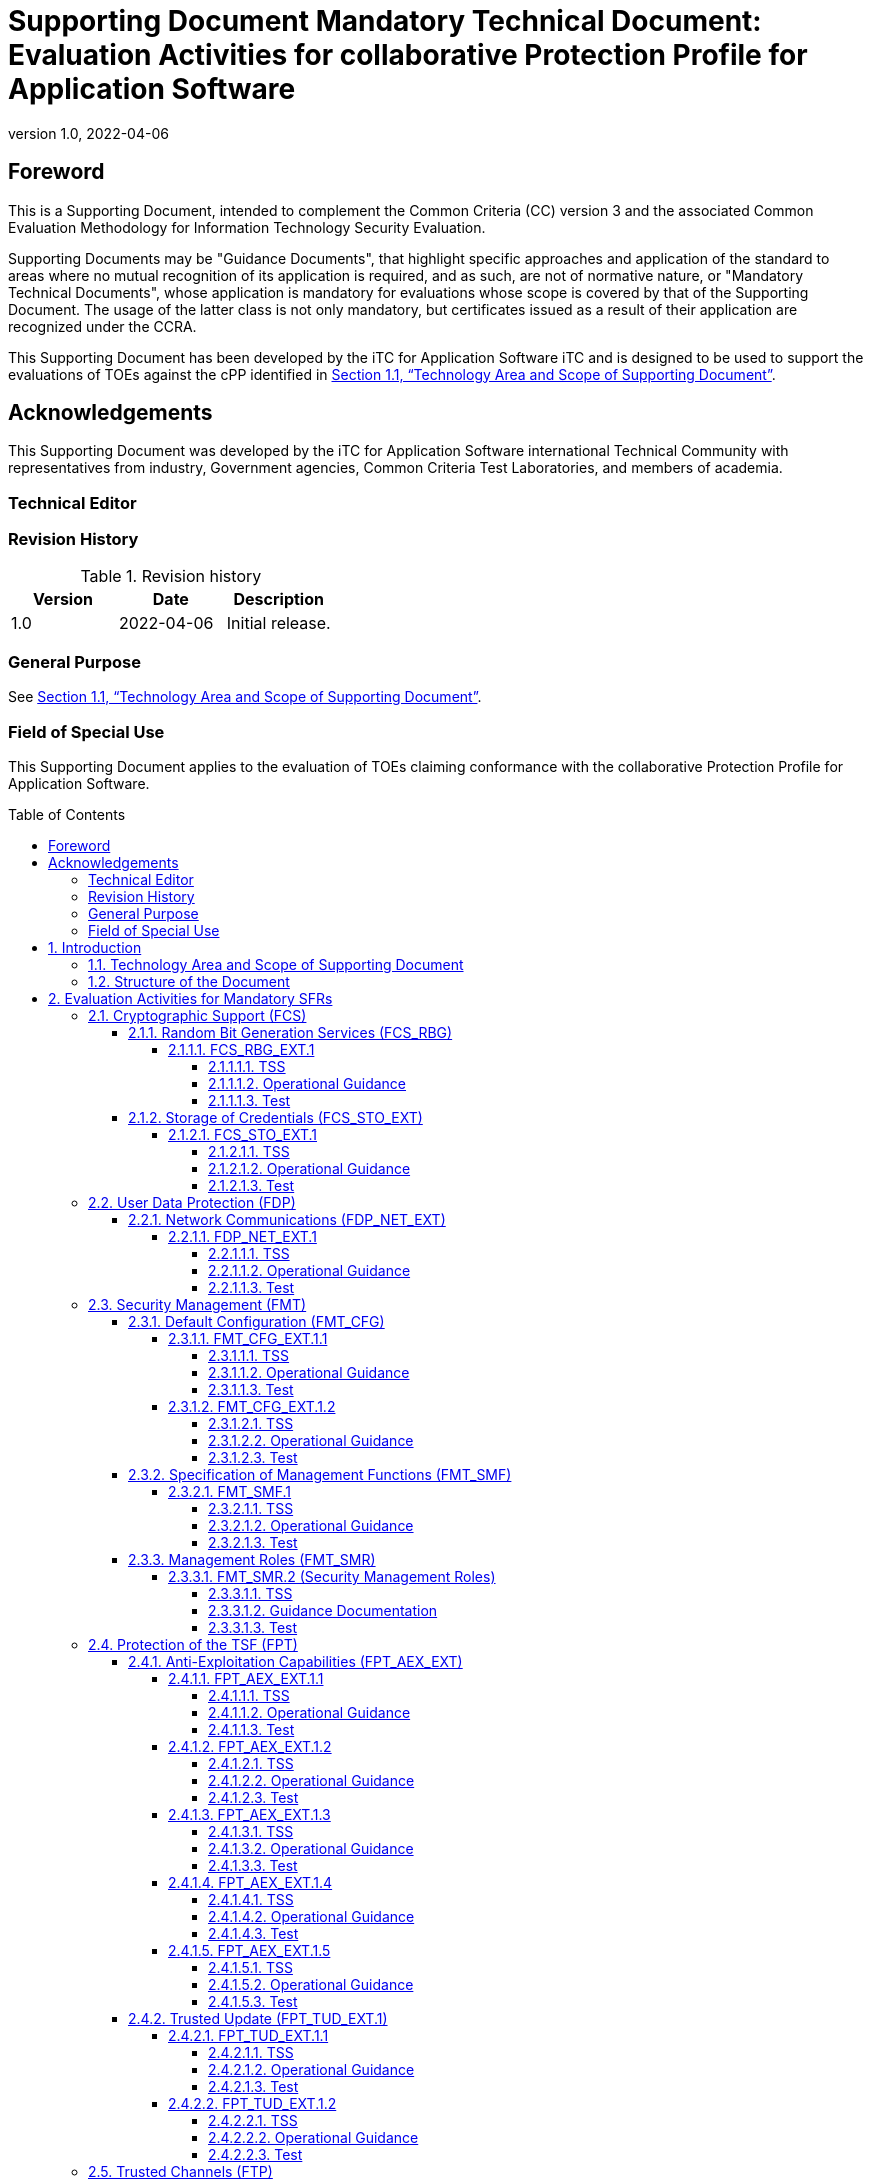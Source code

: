 = Supporting Document Mandatory Technical Document: Evaluation Activities for collaborative Protection Profile for Application Software
:showtitle:
:toc: macro
:toclevels: 7
:sectnumlevels: 7
:table-caption: Table
:imagesdir: images
:icons: font
:revnumber: 1.0
:revdate: 2022-04-06
:xrefstyle: full

:iTC-longname: iTC for Application Software
:iTC-shortname: AppSW-iTC
:iTC-email: cm-itc-mailing-list@gmail.com
:iTC-website: https://appswcpp.github.io/
:iTC-GitHub: https://github.com/appswcpp/repository/
:pp-name: collaborative Protection Profile for Application Software
:pp-version: Version 1.0
:pp-date: 2022-04-06

== Foreword

This is a Supporting Document, intended to complement the Common Criteria (CC) version 3 and the associated Common Evaluation Methodology for Information Technology Security Evaluation.

Supporting Documents may be "Guidance Documents", that highlight specific approaches and application of the standard to areas where no mutual recognition of its application is required, and as such, are not of normative nature, or "Mandatory Technical Documents", whose application is mandatory for evaluations whose scope is covered by that of the Supporting Document. The usage of the latter class is not only mandatory, but certificates issued as a result of their application are recognized under the CCRA.

This Supporting Document has been developed by the {iTC-longname} iTC and is designed to be used to support the evaluations of TOEs against the cPP identified in <<Technology Area and Scope of Supporting Document>>.

== Acknowledgements

This Supporting Document was developed by the {iTC-longname} international Technical Community with representatives from industry, Government agencies, Common Criteria Test Laboratories, and members of academia.

=== Technical Editor

:iTC-website: {itc-website}

=== Revision History

.Revision history
|===
|Version |Date |Description

|1.0
|2022-04-06
|Initial release.

|===

=== General Purpose

See <<Technology Area and Scope of Supporting Document>>.

=== Field of Special Use

This Supporting Document applies to the evaluation of TOEs claiming conformance with the {pp-name}.

toc::[]

:sectnums:

== Introduction

=== Technology Area and Scope of Supporting Document

This Supporting Document (SD) is mandatory for evaluations of products that claim conformance to any of the following cPP(s):

* {pp-name}, {pp-version}, {pp-date}

Although Evaluation Activities (EAs) are defined mainly for the evaluators to follow, in general they will also help developers prepare for evaluation by identifying specific requirements for their Target of Evaluation (TOE). The specific requirements in EAs may in some cases clarify the meaning of Security Functional Requirements (SFRs), and may identify particular requirements for the content of Security Targets (especially the TOE Summary Specification), user guidance documentation, and possibly required supplementary information (e.g. for entropy analysis or cryptographic key management architecture). 

=== Structure of the Document

Evaluation Activities can be defined for both SFRs and Security Assurance Requirements (SARs). These are defined in separate sections of this SD. The EAs associated with the SFRs are considered to be interpretations of applying the appropriate SAR activity. For instance, activities associated with testing are representative of what is required by ATE_IND.1.

If any Evaluation Activity cannot be successfully completed in an evaluation then the overall verdict for the evaluation is a ‘fail’. In rare cases, there may be acceptable reasons why an Evaluation Activity may be modified or deemed not applicable for a particular TOE, but this must be agreed with the Certification Body for the evaluation. 

In general, if all EAs (for both SFRs and SARs) are successfully completed in an evaluation then it would be expected that the overall verdict for the evaluation is a ‘pass’. 

In some cases, the Common Evaluation Methodology (CEM) work units have been interpreted to require the evaluator to perform specific EAs. In these instances, EAs will be specified in <<Evaluation Activities for Mandatory SFRs>>, <<Evaluation Activities for Objective Requirements>>, and possibly <<Evaluation Activities for Optional Requirements>> and <<Evaluation Activities for Selection-Based Requirements>>. In cases where there are no CEM interpretations, the CEM activities are to be used to determine if SARs are satisfied and references to the CEM work units are identified as being the sole EAs to be performed. 

Finally, there are cases where EAs have rephrased CEM work units to provide clarity on what is required. The EAs are reworded for clarity and interpret the CEM work units such that they will result in more objective and repeatable actions by the evaluator. In these cases, the EA supplements the CEM work unit. These EAs will be specified in <<Evaluation Activities for SARs>>.


== Evaluation Activities for Mandatory SFRs

The EAs presented in this section capture the actions the evaluator performs to address technology specific aspects covering specific SARs (e.g., ASE_TSS.1, ADV_FSP.1, AGD_OPE.1, and ATE_IND.1) – this is in addition to the CEM work units that are performed in <<Evaluation Activities for SARs>>. 

Regarding design descriptions (designated by the subsections labelled TSS, as well as any required supplementary material that may be treated as proprietary), the evaluator must ensure there is specific information that satisfies the EA. For findings regarding the TSS section, the evaluator’s verdicts will be associated with the CEM work unit ASE_TSS.1-1. Evaluator verdicts associated with the supplementary evidence will also be associated with ASE_TSS.1-1, since the requirement to provide such evidence is specified in ASE in the cPP.  

For ensuring the guidance documentation provides sufficient information for the administrators/users as it pertains to SFRs, the evaluator’s verdicts will be associated with CEM work units ADV_FSP.1-7, AGD_OPE.1-4, and AGD_OPE.1-5. 

Finally, the subsection labelled Tests is where the iTC has determined that testing of the product in the context of the associated SFR is necessary.  While the evaluator is expected to develop tests, there may be instances where it is more practical for the developer to construct tests, or where the developer may have existing tests. Therefore, it is acceptable for the evaluator to witness developer-generated tests in lieu of executing the tests. In this case, the evaluator must ensure the developer’s tests are executing both in the manner declared by the developer and as mandated by the EA. The CEM work units that are associated with the EAs specified in this section are: ATE_IND.1-3, ATE_IND.1-4, ATE_IND.1-5, ATE_IND.1-6, and ATE_IND.1-7. 

=== Cryptographic Support (FCS)

==== Random Bit Generation Services (FCS_RBG)

===== FCS_RBG_EXT.1

====== TSS

[Conditional] If *use no DRBG functionality* is selected, the evaluator shall inspect the application and its developer documentation and verify that the application needs no random bit generation services. 

[Conditional] If *invoke platform-provided DRBG functionality* is selected, the evaluator shall examine the TSS to confirm that it identifies all functions (as described by the SFRs included in the ST) that obtain random numbers from the platform RBG. The evaluator shall determine that for each of these functions, the TSS states which platform interface (API) is used to obtain the random numbers. The evaluator shall confirm that each of these interfaces corresponds to the acceptable interfaces listed for each platform below in Test activities.

[Conditional] If *implement DRBG functionality* is selected, the evaluator shall ensure that FCS_RBG_EXT.2 is included in the ST. 

====== Operational Guidance

No activities specified.

====== Test
[Conditional] If *invoke platform-provided DRBG functionality* is selected the evaluator shall decompile the application binary using an decompiler suitable for the application (TOE). The evaluator shall search the output of the decompiler to determine that, for each API listed in the TSS, that API appears in the output. If the representation of the API does not correspond directly to the strings in the following list, the evaluator shall provide a mapping from the decompiled text to its corresponding API, with a description of why the API text does not directly correspond to the decompiled text and justification that the decompiled text corresponds to the associated API. 

It should be noted that there is no expectation that the evaluators attempt to confirm that the APIs are being used “correctly” for the functions identified in the TSS; the activity is to list the used APIs and then do an existence check via decompilation. 

The following are the per-platform list of acceptable APIs:

Test 1: [conditional] The evaluator shall verify that rand_s, RtlGenRandom, BCryptGenRandom, or CryptGenRandom API is used for classic desktop applications. The evaluator shall verify the application uses the RNGCryptoServiceProvider class or derives a class from System.Security.Cryptography.RandomNumberGenerator API for Windows Universal Applications. It is only required that the API is called/invoked, there is no requirement that the API be used directly. In future versions of this document, CryptGenRandom may be removed as an option as it is no longer the preferred API per vendor documentation.

Test 2: [conditional] For Linux platform, the evaluator shall verify that the application collects random from /dev/random or /dev/urandom.

Test 3: [conditional] The evaluator shall verify that the application invokes either CCRandomGenerateBytes or CCRandomCopyBytes, or collects random from /dev/random.

If invocation of platform-provided functionality is achieved in another way, the evaluator shall ensure the TSS describes how this is carried out, and how it is equivalent to the methods listed here (e.g. higher-level API invokes identical low-level API).

==== Storage of Credentials (FCS_STO_EXT)

===== FCS_STO_EXT.1

====== TSS

The evaluator shall check the TSS to ensure that it lists all persistent credentials (secret keys, PKI private keys, or passwords) needed to meet the requirements in the ST. For each of these items, the evaluator shall confirm that the TSS lists for what purpose it is used, and how it is stored.

[Conditional] If implement functionality to securely store is selected, the evaluator shall verify that the TSS states how credentials are stored utilizing FCS_COP.1/DataEncryption, FCS_CKM.1/Hash, FCS_CKM.1/KeyedHash, or FCS_CKM.1/PBKDF2.

====== Operational Guidance

No activities specified.

====== Test

[Conditional] *If invoke the functionality provided by the platform to securely store* is selected, the evaluator shall perform the following actions which vary per platform.

Test 1: [conditional] For Windows platform the evaluator shall verify that all certificates are stored in the Windows Certificate Store. The evaluator shall verify that other credentials, like passwords, are stored in the Windows Credential Manager or stored using the Data Protection API (DPAPI). For Windows Universal Applications, the evaluator shall verify that the application is using the ProtectData class and storing credentials in IsolatedStorage.

Test 2: [conditional] For Linux platform the evaluator shall verify that all keys are stored using Linux keyrings.

Test 3: [conditional] For macOS platform the evaluator shall verify that all credentials are stored within Keychain.

=== User Data Protection (FDP)

==== Network Communications (FDP_NET_EXT)

===== FDP_NET_EXT.1

====== TSS

The evaluator shall check the TSS and verify that for each connection, inbound and outbound, the protocols and ports used have been listed.

====== Operational Guidance

No activities specified.

====== Test

The evaluator shall perform the following test:

Test 1: [conditional] If *outbound connections* is selected then the evaluator shall run the application. While the application is running, the evaluator shall sniff network traffic ignoring all non-application associated traffic and verify that any network communications witnessed are documented in the TSS or are user-initiated.

Test 2: [conditional] If *inbound connections* is selected then the evaluator shall run the application. After the application initializes, the evaluator shall verify that any ports opened by the application have been captured in the TSS. This includes connection-based protocols (e.g. TCP) as well as connectionless protocols (e.g. UDP).

Test 3: [conditional] If *no network communication* is selected then the evaluator shall initialize and run the application. The evaluator shall verify that no ports are opened by the application and no other connectivity is observed.

=== Security Management (FMT)

==== Default Configuration (FMT_CFG)

===== FMT_CFG_EXT.1.1

====== TSS

The evaluator shall check the TSS to determine if the application requires any type of credentials and if the application installs with default credentials. If the TSF doesn’t support credentials, the TSS will shall document this.

====== Operational Guidance

The evaluator shall check the Guidance documentation to check if any default credentials are provided and description of how they are changed at installation or before the application is operational.

====== Test

If the application uses any default credentials the evaluator shall run the following tests:

Test 1: [conditional] If default credentials are required to be changed *during installation* the evaluator shall install the application and verify that the  application requires that the default credentials are changed.

Test 2: [conditional] If default credentials are required to be changed *before application is operational* the evaluator shall install and run the application without generating or loading new credentials and verify that only the minimal application functionality required to set new credentials is available.

Test 3: The evaluator shall run the application after establishing new credentials and verify that the original default credentials no longer provide access to the application.

===== FMT_CFG_EXT.1.2

====== TSS

No activities specified

====== Operational Guidance

No activities specified

====== Test

The evaluator shall install and run the application. The evaluator shall inspect the filesystem of the platform (to the extent possible) for any files created by the application and ensure that their permissions are adequate to protect them. The method of doing so varies per platform.

Test 1: [conditional] If the application is being tested on Windows, the evaluator shall run the SysInternals tools, Process Monitor and Access Check (or tools of equivalent capability, like icacls.exe) for Classic Desktop applications to verify that files written to disk during an application's installation have the correct file permissions, such that a standard user cannot modify the application or its data files. For Windows Universal Applications the evaluator shall consider the requirement met because of the AppContainer sandbox.

Test 2: [conditional] If the application is being tested on Linux, the evaluator shall run the command find -L . -perm /002 inside the application's data directories to ensure that all files are not world-writable. The command should not print any files.

Test 3: [conditional] If the application is being tested on macOS, the evaluator shall run the command find . -perm +002 inside the application's data directories to ensure that all files are not world-writable. The command should not print any files.

==== Specification of Management Functions (FMT_SMF)

===== FMT_SMF.1

====== TSS

No activities specified

====== Operational Guidance

The evaluator shall verify that every management function specified in the SFR is described in the operational guidance.   If multiple management interfaces are supported, the guidance documentation must describe which interfaces may be used to perform the management functions.

====== Test

The evaluator shall perform the following test:

Test 1: For each selection in FMT_SMF.1, the evaluator shall configure the TOE for that option.  The evaluator shall then verify that the TOE does or does not transmit sensitive information/PII, as appropriate for the configuration specified.  Each function should be tested on each management interface on which the functionality is supported.

Test 2: [conditional] If *other management functions* are specified, the evaluator shall test the application's ability to provide each management function by configuring the application and testing each function specified. The evaluator is expected to test these functions in all the ways in which the ST and guidance documentation state the configuration can be managed.  Each function should be tested on each management interface on which the functionality is supported.

==== Management Roles (FMT_SMR)

===== FMT_SMR.2 (Security Management Roles)

====== TSS

The evaluator shall examine the TSS to determine that it details the TOE supported roles and any restrictions of the roles involving administration of the TOE.

====== Guidance Documentation

The evaluator shall review the guidance documentation to ensure that it contains instructions for administering the TOE.
 
====== Test

While performing the testing activities for the evaluation, the evaluator shall ensure that each supported method of administering the TOE that conforms to the requirements of this cPP be tested.

=== Protection of the TSF (FPT)

==== Anti-Exploitation Capabilities (FPT_AEX_EXT)

===== FPT_AEX_EXT.1.1

====== TSS

The evaluator shall ensure that the TSS describes the compiler flags used to enable ASLR when the application is compiled.  If no compiler flags are required to be set (the default behaviour satisfies the SFR), this shall be noted in the TSS.

====== Operational Guidance

No activities specified

====== Test

The evaluator shall perform either a static or dynamic analysis to determine that no memory mappings are placed at an explicit and consistent address. The method of doing so varies per platform.

Test 1: [conditional] If the application is being tested on Windows, the evaluator shall run the same application twice on the same system and run a tool that will list all memory mapped addresses for the application. The evaluator shall then verify the two different instances share no mapping locations. The Microsoft sysinternals tool, VMMap, could be used to view memory addresses of a running application. The evaluator shall use a tool such as Microsoft's BinScope Binary Analyzer to confirm that the application has ASLR enabled.

Test 2: [conditional]  If the application is being tested on Linux, the evaluator shall run the same application twice and then compare their memory maps using pmap -x PID to ensure the two different instances share no mapping locations.

Test 3: [conditional] If the application is being tested on macOS, the evaluator shall run the same application twice and then compare their memory maps using vmmap PID to ensure the two different instances share no mapping locations

===== FPT_AEX_EXT.1.2

====== TSS

No activities specified

====== Operational Guidance

No activities specified

====== Test

The evaluator shall verify that no memory mapping requests are made with write and execute permissions. The method of doing so varies per platform.

Test 1: [conditional] If the application is being tested on Windows, the evaluator shall use a tool such as Microsoft's BinScope Binary Analyzer to confirm that the application passes the NXCheck. The evaluator may also ensure that the /NXCOMPAT flag was used during compilation to verify that DEP protections are enabled for the application.

Test 2: [conditional] If the application is being tested on Linux, the evaluator shall perform static analysis on the application to verify that both

* mmap is never be invoked with both the PROT_WRITE and PROT_EXEC permissions, and
* mprotect is never invoked with the PROT_EXEC permission.

Test 3: [conditional] If the application is being tested on macOS, the evaluator shall perform static analysis on the application to verify that mprotect is never invoked with the PROT_EXEC permission.

===== FPT_AEX_EXT.1.3

====== TSS

No activities specified

====== Operational Guidance

No activities specified

====== Test

The evaluator shall configure the platform in the ascribed manner and carry out one of the prescribed tests:

Test 1 [conditional]: If the application is being tested on Windows which supports Windows Defender Exploit Guard (Windows 10 version 1709 or later), then the evaluator shall ensure that the application can run successfully with Windows Defender Exploit Guard Exploit Protection configured with the following minimum mitigations enabled; Control Flow Guard (CFG), Randomize memory allocations (Bottom-Up ASLR), Export address filtering (EAF), Import address filtering (IAF), and Data Execution Prevention (DEP).

If the application is being tested on Windows which only supports the Enhanced Mitigation Experience Toolkit (EMET) (can be installed on Windows 10 version 1703 and earlier), then the evaluator shall ensure that the application can run successfully with EMET configured with the following minimum mitigations enabled; Memory Protection Check, Randomize memory allocations (Bottom-Up ASLR), Export address filtering (EAF), and Data Execution Prevention (DEP).

Test 2 [conditional]: If the application is being tested on Linux, the evaluator shall ensure that the application can successfully run on a system with either SELinux (or equivalent platform vendor recommended security features) enabled and in enforce mode.

Test 3 [conditional]: If the application is being tested on macOS, the evaluator shall ensure that the application can successfully run without disabling any OS security functions.

===== FPT_AEX_EXT.1.4

====== TSS

No activities specified

====== Operational Guidance

No activities specified

====== Test

Test 1: The evaluator shall run the application and determine where it writes its files. For files where the user does not choose the destination, the evaluator shall check whether the destination directory contains executable files.

Test 2: The evaluator shall run the application, mimicking normal usage, and note where all files are written. The evaluator shall ensure that there are no executable files stored in the same directories to which the application wrote and no data files in the application’s install directory.

===== FPT_AEX_EXT.1.5

====== TSS

The evaluator shall ensure that the TSS section of the ST describes the compiler flag used to enable stack-based buffer overflow protection in the application. The following flags should be used depending on the compiler:

.Mapping between Compilers and Compiler Flags
[%header,cols=".^1,1"]
|===
|Compiler
|Flag

|Visual Studio
|GS

|GCC or Xcode
|-fstack-protector-all *(preferred)*

-fstack-protector-strong 

|clang
|-fsanitize=address

|===

Windows Applications that run as Managed Code in the .NET Framework do not require these stack protections. Applications developed in Object Pascal using the Delphi IDE compiled with RangeChecking enabled comply with this element.

====== Operational Guidance

No activities specified

====== Test

Test 1: [conditional] If the application is evaluated on Windows platform, evaluator shall run a tool, like BinScope, that can verify the correct usage of /GS

The evaluator will inspect every native executable included in the TOE to ensure that stack-based buffer overflow protection is present.

Test 2: [conditional] If the application is PE type, the evaluator will disassemble each and ensure the following sequence appears:

```
mov rcx, QWORD PTR [rsp+(...)]
xor rcx, (...)
call (...)
```

Test 3: [conditional] If the application contains ELF executables, the evaluator will ensure that each contains references to the symbol *__stack_chk_fail*.

The test is considered passing as long as at least one instance of the above mentioned sequence/symbol is found in each compiled binary that makes up the TOE. 

Tools such as Canary Detector (https://github.com/commoncriteria/canary-detector) may help automate these activities.

==== Trusted Update (FPT_TUD_EXT.1)

===== FPT_TUD_EXT.1.1

====== TSS

No activities specified

====== Operational Guidance

The evaluator must verify that the operational user guidance (AGD_OPE.1) identifies the method to query the current version of the application.

====== Test

The evaluator shall query the application for the current version of the software and verify that the current version matches that of the documented and installed version.

===== FPT_TUD_EXT.1.2

====== TSS

The evaluator shall verify that the TSS identifies:

* How the application installation package and updates to it are signed by an authorized source. 
* The definition of an authorized source.

====== Operational Guidance

The evaluator shall verify that the TOE operational guidance documentation covers installation and update procedures for the application.

====== Test

Test 1: [conditional] If the TOE verifies the digital signature of the installation package and its updates, the evaluator shall obtain or produce illegitimate updates as defined below, and attempt to install them. The evaluator shall verify that the updates are rejected for all illegitimate updates. The evaluator shall perform this test using all of the following forms of illegitimate updates: 

. A modified version (e.g. using a hex editor) of a legitimately signed update 

. An update that has not been signed 

. An update signed with an invalid signature (e.g. by using a different key as expected for creating the signature or by manual modification of a legitimate signature)

=== Trusted Channels (FTP)

==== Data in Transit (FTP_DIT)

===== FTP_DIT_EXT.1

====== TSS

The evaluator shall verify that the TSS describes whether the application transmits any data over a network. If data is transmitted, the TSS shall identify whether all data or only sensitive data is transmitted. It must also identify types of sensitive data transmitted.

====== Operational Guidance

No activities specified

====== Test

Test 1: [conditional] The evaluator shall exercise the application (attempting to transmit data; for example by connecting to remote systems or websites) while capturing packets from the application. Based on the selection in the ST, the evaluator shall verify from the packet capture that the traffic is encrypted with HTTPS, TLS, DTLS or SSH.

Test 2: [conditional] The evaluator shall exercise the application (attempting to transmit data; for example by connecting to remote systems or websites) while capturing packets from the application. The evaluator shall review the packet capture and verify that no sensitive data is transmitted in the clear.

Test 3: [conditional] If credentials are transmitted the evaluator shall set the credential to a known value. The evaluator shall capture packets from the application while causing credentials to be transmitted as described in the TSS. The evaluator shall perform a string search of the captured network packets and verify that the plaintext credential previously set by the evaluator is not found.


== Evaluation Activities for Optional Requirements 

=== Cryptographic Support (FCS)

==== Cryptographic Key Management (FCS_CKM)

===== FCS_CKM.1.1/Symmetric Cryptographic Key Generation

====== TSS

The evaluator shall review the TSS to determine that it describes how the functionality described by FCS_RBG_EXT.2 is invoked. 

If the application is relying on random bit generation from the host platform, the evaluator shall verify the TSS includes the name/manufacturer of the external RBG and describes the function call and parameters used when calling the external DRBG function. If different external RBGs are used for different platforms, the evaluator shall verify the TSS identifies each RBG for each platform. Also, the evaluator shall verify the TSS includes a short description of the vendor's assumption for the amount of entropy seeding the external DRBG. The evaluator uses the description of the RBG functionality in FCS_RBG_EXT or documentation available for the operational environment to determine that the key size being requested is identical to the key size and mode to be used for the encryption/decryption of the user data.

====== Operational Guidance

No activities specified.

====== Test

No activities specified.

=== Protection of the TSF (FPT)

==== Use of Supported Services and APIs (FPT_API_EXT.2)

===== FPT_API_EXT.2.1

====== TSS

If *use platform-provided libraries for parsing* is selected, the evaluator shall verify that the TSS lists the IANA MIME media types (as described by http://www.iana.org/assignments/media-types) for all formats the application processes and that it maps those formats to parsing services provided by the platform.

If *does not perform parsing* is selected there is no activity specified.

====== Operational Guidance

No activities specified.

====== Test

No activities specified.

== Evaluation Activities for Selection-Based Requirements 

=== Cryptograhic Support (FCS)

==== Random Bit Generation (FCS_RBG_EXT.2)

Documentation shall be produced—and the evaluator shall perform the activities—in accordance with Appendix D of [SWAppcPP]. 

===== TSS

The evaluator shall examine the TSS to determine that it specifies the DRBG type, identifies the entropy source(s) seeding the DRBG, and state the assumed or calculated min-entropy supplied either separately by each source or the min-entropy contained in the combined seed value.

===== Operational Guidance

The evaluator shall confirm that the guidance documentation contains appropriate instructions for configuring the RNG functionality.

===== Test

The evaluator shall perform 15 trials for the RNG implementation. If the RNG is configurable, the evaluator shall perform 15 trials for each configuration. 

If the RNG has prediction resistance enabled, each trial consists of (1) instantiate DRBG, (2) generate the first block of random bits (3) generate a second block of random bits (4) uninstantiate. The evaluator verifies that the second block of random bits is the expected value. The evaluator shall generate eight input values for each trial. The first is a count (0 – 14). The next three are entropy input, nonce, and personalization string for the instantiate operation. The next two are additional input and entropy input for the first call to generate. The final two are additional input and entropy input for the second call to generate. These values are randomly generated. “generate one block of random bits” means to generate random bits with number of returned bits equal to the Output Block Length (as defined in NIST SP800-90A).

If the RNG does not have prediction resistance, each trial consists of (1) instantiate DRBG, (2) generate the first block of random bits (3) reseed, (4) generate a second block of random bits (5) uninstantiate. The evaluator verifies that the second block of random bits is the expected value. The evaluator shall generate eight input values for each trial. The first is a count (0 – 14). The next three are entropy input, nonce, and personalization string for the instantiate operation. The fifth value is additional input to the first call to generate. The sixth and seventh are additional input and entropy input to the call to reseed. The final value is additional input to the second generate call.

The following paragraphs contain more information on some of the input values to be generated/selected by the evaluator.

*Entropy input*: the length of the entropy input value must equal the seed length.

*Nonce*: If a nonce is supported (CTR_DRBG with no Derivation Function does not use a nonce), the nonce bit length is one-half the seed length.

*Personalization string*: The length of the personalization string must be <= seed length. If the implementation only supports one personalization string length, then the same length can be used for both values. If more than one string length is support, the evaluator shall use personalization strings of two different lengths. If the implementation does not use a personalization string, no value needs to be supplied.

*Additional input*: the additional input bit lengths have the same defaults and restrictions as the personalization string lengths.

==== Cryptographic Key Generation Services (FCS_CKM_EXT)

===== FCS_CKM_EXT.1.1

====== TSS

The evaluator shall inspect the application and its developer documentation to determine if the application needs asymmetric key generation services. If not, the evaluator shall verify the *generate no asymmetric cryptographic keys* selection is present in the ST. Otherwise, the evaluation activities shall be performed as stated in the selection-based requirements.

====== Operational Guidance

No activities specified.

====== Test

No activities specified.

===== FCS_CKM.1.1

====== TSS

The evaluator shall ensure that the TSS identifies the key sizes supported by the TOE. If the ST specifies more than one scheme, the evaluator shall examine the TSS to verify that it identifies the usage for each scheme.

====== Operational Guidance

The evaluator shall verify that the AGD guidance instructs the administrator how to configure the TOE to use the selected key generation scheme(s) and key size(s) for all cryptographic protocols defined in the Security Target.

====== Test

Note: The following tests require the developer to provide access to a test platform that provides the evaluator with tools that are typically not found on factory products. Generation of long-term cryptographic keys (i.e. keys that are not ephemeral keys/session keys) might be performed automatically (e.g. during initial start-up). Testing of key generation must cover not only administrator invoked key generation but also automated key generation (if supported).

*_Key Generation for FIPS PUB 186-4 RSA Schemes_*
The evaluator shall verify the implementation of RSA Key Generation by the TOE using the Key Generation test. This test verifies the ability of the TSF to correctly produce values for the key components including the public verification exponent e, the private prime factors p and q, the public modulus n and the calculation of the private signature exponent _d_.

Key Pair generation specifies 5 ways (or methods) to generate the primes _p_ and _q_. These include: 

Random Primes: 
* Provable primes
* Probable primes 

Primes with Conditions: 
* Primes p1, p2, q1,q2, p and q shall all be provable primes 
* Primes p1, p2, q1, and q2 shall be provable primes and p and q shall be probable primes
* Primes p1, p2, q1,q2, p and q shall all be probable primes 

To test the key generation method for the Random Provable primes method and for all the Primes with Conditions methods, the evaluator must seed the TSF key generation routine with sufficient data to deterministically generate the RSA key pair. This includes the random seed(s), the public exponent of the RSA key, and the desired key length. For each key length supported, the evaluator shall have the TSF generate 25 key pairs. The evaluator shall verify the correctness of the TSF’s implementation by comparing values generated by the TSF with those generated from a known good implementation.

*_Key Generation for Elliptic Curve Cryptography (ECC)_*

_FIPS 186-4 ECC Key Generation Test_

For each supported NIST curve, i.e., P-256, P-384 and P-521, the evaluator shall require the implementation under test (IUT) to generate 10 private/public key pairs. The private key shall be generated using an approved random bit generator (RBG). To determine correctness, the evaluator shall submit the generated key pairs to the public key verification (PKV) function of a known good implementation.

_FIPS 186-4 Public Key Verification (PKV) Test_
For each supported NIST curve, i.e., P-256, P-384 and P-521, the evaluator shall generate 10 private/public key pairs using the key generation function of a known good implementation and modify five of the public key values so that they are incorrect, leaving five values unchanged (i.e., correct). The evaluator shall obtain in response a set of 10 PASS/FAIL values.

*_Key Generation for Finite-Field Cryptography (FFC)_*

The evaluator shall verify the implementation of the Parameters Generation and the Key Generation for FFC by the TOE using the Parameter Generation and Key Generation test. This test verifies the ability of the TSF to correctly produce values for the field prime p, the cryptographic prime q (dividing p-1), the cryptographic group generator g, and the calculation of the private key x and public key y.

The Parameter generation specifies 2 ways (or methods) to generate the cryptographic prime q and the field prime p:

* Primes q and p shall both be provable primes 
* Primes q and field prime p shall both be probable primes

and two ways to generate the cryptographic group generator g:

* Generator g constructed through a verifiable process
* Generator g constructed through an unverifiable process.

The Key generation specifies 2 ways to generate the private key x:
* len(q) bit output of RBG where 1 <=x <= q-1 
* len(q) + 64 bit output of RBG, followed by a mod q-1 operation and a +1 operation, where 1<= x<=q-1.

The security strength of the RBG must be at least that of the security offered by the FFC parameter set.

To test the cryptographic and field prime generation method for the provable primes method and/or the group generator g for a verifiable process, the evaluator must seed the TSF parameter generation routine with sufficient data to deterministically generate the parameter set.

For each key length supported, the evaluator shall have the TSF generate 25 parameter sets and key pairs. The evaluator shall verify the correctness of the TSF’s implementation by comparing values generated by the TSF with those generated from a known good implementation. Verification must also confirm
* g != 0,1
* q divides p-1
* g^q mod p = 1
* g^x mod p = y

for each FFC parameter set and key pair.

*_FFC Schemes using “safe-prime” groups_*

Testing for FFC Schemes using safe-prime groups is done as part of testing in FCS_CKM.2.1.

===== FCS_CKM.1/PBKDF2

====== TSS

Support for PBKDF: The evaluator shall examine the password hierarchy TSS to ensure that the formation of all password based derived keys is described and that the key sizes match that described by the ST author. The evaluator shall check that the TSS describes the method by which the password/passphrase is first encoded and then fed to the SHA algorithm. The settings for the algorithm (padding, blocking, etc.) shall be described, and the evaluator shall verify that these are supported by the selections in this component as well as the selections concerning the hash function itself. The evaluator shall verify that the TSS contains a description of how the output of the hash function is used to form the submask that will be input into the function. For the NIST SP 800-132-based conditioning of the password/passphrase, the required evaluation activities will be performed when doing the evaluation activities for the appropriate requirements (FCS_COP.1.1/KeyedHash). No explicit testing of the formation of the submask from the input password is required. FCS_CKM.1.1/PBKDF: The ST author shall provide a description in the TSS regarding the salt generation. The evaluator shall confirm that the salt is generated using an RBG described in FCS_RBG_EXT.2.

====== Operational Guidance

No activities specified.

====== Test

No activities specified.

===== FCS_CKM.2.1

====== TSS

The evaluator shall ensure that the supported key establishment schemes correspond to the key generation schemes identified in FCS_CKM.1.1. If the ST specifies more than one scheme, the evaluator shall examine the TSS to verify that it identifies the usage for each scheme (including whether the TOE acts as a sender, a recipient, or both). 
The intent of this activity is to be able to identify the scheme being used by each service.  This would mean, for example, one way to document scheme usage could be:

[%header,cols="1,2,2"]
|===

|Scheme
|SFR
|Service

|RSA
|FCS_TLSS_EXT.1
|Administration

|ECDH
|FCS_SSHC_EXT.1
|Audit Server

|Diffie-Hellman (Group 14)
|FCS_SSHC_EXT.1
|Backup Server

|ECDH
|FCS_IPSEC_EXT.1
|Authentication Server

|===

The information provided in the example above does not necessarily have to be included as a table but can be presented in other ways as long as the necessary data is available.

====== Guidance Documentation

The evaluator shall verify that the AGD guidance instructs the administrator how to configure the TOE to use the selected key establishment scheme(s).

====== Test

Key Establishment Schemes
The evaluator shall verify the implementation of the key establishment schemes of the supported by the TOE using the applicable tests below. 

*_SP800-56A Key Establishment Schemes_*

The evaluator shall verify a TOE's implementation of SP800-56A key agreement schemes using the following Function and Validity tests. These validation tests for each key agreement scheme verify that a TOE has implemented the components of the key agreement scheme according to the specifications in the Recommendation. These components include the calculation of the DLC primitives (the shared secret value Z) and the calculation of the derived keying material (DKM) via the Key Derivation Function (KDF). If key confirmation is supported, the evaluator shall also verify that the components of key confirmation have been implemented correctly, using the test procedures described below. This includes the parsing of the DKM, the generation of MACdata and the calculation of MACtag.

_Function Test_

The Function test verifies the ability of the TOE to implement the key agreement schemes correctly. To conduct this test the evaluator shall generate or obtain test vectors from a known good implementation of the TOE supported schemes. For each supported key agreement scheme-key agreement role combination, KDF type, and, if supported, key confirmation role- key confirmation type combination, the tester shall generate 10 sets of test vectors. The data set consists of one set of domain parameter values (FFC) or the NIST approved curve (ECC) per 10 sets of public keys. These keys are static, ephemeral or both depending on the scheme being tested.

The evaluator shall obtain the DKM, the corresponding TOE’s public keys (static and/or ephemeral), the MAC tag(s), and any inputs used in the KDF, such as the Other Information field OI and TOE id fields.
If the TOE does not use a KDF defined in SP 800-56A, the evaluator shall obtain only the public keys and the hashed value of the shared secret.
The evaluator shall verify the correctness of the TSF’s implementation of a given scheme by using a known good implementation to calculate the shared secret value, derive the keying material DKM, and compare hashes or MAC tags generated from these values.

If key confirmation is supported, the TSF shall perform the above for each implemented approved MAC algorithm.

_Validity Test_

The Validity test verifies the ability of the TOE to recognize another party’s valid and invalid key agreement results with or without key confirmation. To conduct this test, the evaluator shall obtain a list of the supporting cryptographic functions included in the SP800-56A key agreement implementation to determine which errors the TOE should be able to recognize. The evaluator generates a set of 24 (FFC) or 30 (ECC) test vectors consisting of data sets including domain parameter values or NIST approved curves, the evaluator’s public keys, the TOE’s public/private key pairs, MACTag, and any inputs used in the KDF, such as the other info and TOE id fields.

The evaluator shall inject an error in some of the test vectors to test that the TOE recognizes invalid key agreement results caused by the following fields being incorrect: the shared secret value Z, the DKM, the other information field OI, the data to be MACed, or the generated MACTag. If the TOE contains the full or partial (only ECC) public key validation, the evaluator will also individually inject errors in both parties’ static public keys, both parties’ ephemeral public keys and the TOE’s static private key to assure the TOE detects errors in the public key validation function and/or the partial key validation function (in ECC only). At least two of the test vectors shall remain unmodified and therefore should result in valid key agreement results (they should pass).
The TOE shall use these modified test vectors to emulate the key agreement scheme using the corresponding parameters. The evaluator shall compare the TOE’s results with the results using a known good implementation verifying that the TOE detects these errors.

*_RSA-based key establishment_*

The evaluator shall verify the correctness of the TSF’s implementation of RSAES-PKCS1-v1_5 by using a known good implementation for each protocol selected in FTP_ITC.1 that uses RSAES-PKCS1-v1_5.

*_FFC Schemes using “safe-prime” groups_*

The evaluator shall verify the correctness of the TSF’s implementation of safe-prime groups by using a known good implementation for each protocol selected in FTP_ITC.1 that uses safe-prime groups. This test must be performed for each safe-prime group that each protocol uses.

====  Cryptographic Operation (FCS_COP)

===== FCS_COP.1/DataEncryption

====== TSS

No activities specified.

====== Guidance Documentation

No activities specified.

====== Tests

*AES-CBC Known Answer Tests*

There are four Known Answer Tests (KATs), described below. In all KATs, the plaintext, ciphertext, and IV values shall be 128-bit blocks. The results from each test may either be obtained by the evaluator directly or by supplying the inputs to the implementer and receiving the results in response. To determine correctness, the evaluator shall compare the resulting values to those obtained by submitting the same inputs to a known good implementation.

*KAT-1*. To test the encrypt functionality of AES-CBC, the evaluator shall supply a set of 10 plaintext values and obtain the ciphertext value that results from AES-CBC encryption of the given plaintext using a key value of all zeros and an IV of all zeros. Five plaintext values shall be encrypted with a 128-bit all-zeros key, and the other five shall be encrypted with a 256-bit all-zeros key.

To test the decrypt functionality of AES-CBC, the evaluator shall perform the same test as for encrypt, using 10 ciphertext values as input and AES-CBC decryption.

*KAT-2*. To test the encrypt functionality of AES-CBC, the evaluator shall supply a set of 10 key values and obtain the ciphertext value that results from AES-CBC encryption of an all-zeros plaintext using the given key value and an IV of all zeros. Five of the keys shall be 128-bit keys, and the other five shall be 256-bit keys.

To test the decrypt functionality of AES-CBC, the evaluator shall perform the same test as for encrypt, using an all-zero ciphertext value as input and AES-CBC decryption.

*KAT-3*. To test the encrypt functionality of AES-CBC, the evaluator shall supply the two sets of key values described below and obtain the ciphertext value that results from AES encryption of an all-zeros plaintext using the given key value and an IV of all zeros. The first set of keys shall have 128 128-bit keys, and the second set shall have 256 256-bit keys. Key i in each set shall have the leftmost i bits be ones and the rightmost N-i bits be zeros, for i in [1,N].

To test the decrypt functionality of AES-CBC, the evaluator shall supply the two sets of key and ciphertext value pairs described below and obtain the plaintext value that results from AES-CBC decryption of the given ciphertext using the given key and an IV of all zeros. The first set of key/ciphertext pairs shall have 128 128-bit key/ciphertext pairs, and the second set of key/ciphertext pairs shall have 256 256-bit key/ciphertext pairs. Key i in each set shall have the leftmost i bits be ones and the rightmost N-i bits be zeros, for i in [1,N]. The ciphertext value in each pair shall be the value that results in an all-zeros plaintext when decrypted with its corresponding key.

*KAT-4*. To test the encrypt functionality of AES-CBC, the evaluator shall supply the set of 128 plaintext values described below and obtain the two ciphertext values that result from AES-CBC encryption of the given plaintext using a 128-bit key value of all zeros with an IV of all zeros and using a 256-bit key value of all zeros with an IV of all zeros, respectively. Plaintext value i in each set shall have the leftmost i bits be ones and the rightmost 128-i bits be zeros, for i in [1,128].

To test the decrypt functionality of AES-CBC, the evaluator shall perform the same test as for encrypt, using ciphertext values of the same form as the plaintext in the encrypt test as input and AES-CBC decryption.

*AES-CBC Multi-Block Message Test*

The evaluator shall test the encrypt functionality by encrypting an i-block message where 1 < i <=10. The evaluator shall choose a key, an IV and plaintext message of length i blocks and encrypt the message, using the mode to be tested, with the chosen key and IV. The ciphertext shall be compared to the result of encrypting the same plaintext message with the same key and IV using a known good implementation.

The evaluator shall also test the decrypt functionality for each mode by decrypting an i-block message where 1 < i <=10. The evaluator shall choose a key, an IV and a ciphertext message of length i blocks and decrypt the message, using the mode to be tested, with the chosen key and IV. The plaintext shall be compared to the result of decrypting the same ciphertext message with the same key and IV using a known good implementation.

*AES-CBC Monte Carlo Tests*

The evaluator shall test the encrypt functionality using a set of 200 plaintext, IV, and key 3-tuples. 100 of these shall use 128 bit keys, and 100 shall use 256 bit keys. The plaintext and IV values shall be 128-bit blocks. For each 3-tuple, 1000 iterations shall be run as follows:

```
# Input: PT, IV, Key
for i = 1 to 1000:
		if i == 1:
			CT[1] = AES-CBC-Encrypt(Key, IV, PT)
			PT = IV
		else:
			CT[i] = AES-CBC-Encrypt(Key, PT)
			PT = CT[i-1]
```
The ciphertext computed in the 1000th iteration (i.e., CT[1000]) is the result for that trial. This result shall be compared to the result of running 1000 iterations with the same values using a known good implementation.

The evaluator shall test the decrypt functionality using the same test as for encrypt, exchanging CT and PT and replacing AES-CBC-Encrypt with AES-CBC-Decrypt.

*AES-GCM Test*
The evaluator shall test the authenticated encrypt functionality of AES-GCM for each combination of the following input parameter lengths:

*_128 bit and 256 bit keys_*

[loweralpha]
. *Two plaintext lengths*. One of the plaintext lengths shall be a non-zero integer multiple of 128 bits, if supported. The other plaintext length shall not be an integer multiple of 128 bits, if supported.

. *Three AAD lengths*. One AAD length shall be 0, if supported. One AAD length shall be a non-zero integer multiple of 128 bits, if supported. One AAD length shall not be an integer multiple of 128 bits, if supported.

. *Two IV lengths*. If 96 bit IV is supported, 96 bits shall be one of the two IV lengths tested.
The evaluator shall test the encrypt functionality using a set of 10 key, plaintext, AAD, and IV tuples for each combination of parameter lengths above and obtain the ciphertext value and tag that results from AES-GCM authenticated encrypt. Each supported tag length shall be tested at least once per set of 10. The IV value may be supplied by the evaluator or the implementation being tested, as long as it is known.

The evaluator shall test the decrypt functionality using a set of 10 key, ciphertext, tag, AAD, and IV 5-tuples for each combination of parameter lengths above and obtain a Pass/Fail result on authentication and the decrypted plaintext if Pass. The set shall include five tuples that Pass and five that Fail.

The results from each test may either be obtained by the evaluator directly or by supplying the inputs to the implementer and receiving the results in response. To determine correctness, the evaluator shall compare the resulting values to those obtained by submitting the same inputs to a known good implementation.

*AES-CTR Known Answer Tests*

There are four Known Answer Tests (KATs) described below. For all KATs, the plaintext, IV, and ciphertext values shall be 128-bit blocks. The results from each test may either be obtained by the validator directly or by supplying the inputs to the implementer and receiving the results in response. To determine correctness, the evaluator shall compare the resulting values to those obtained by submitting the same inputs to a known good implementation.

KAT-1 To test the encrypt functionality, the evaluator shall supply a set of 10 plaintext values and obtain the ciphertext value that results from encryption of the given plaintext using a key value of all zeros and an IV of all zeros. Five plaintext values shall be encrypted with a 128-bit all zeros key, and the other five shall be encrypted with a 256-bit all zeros key. To test the decrypt functionality, the evaluator shall perform the same test as for encrypt, using 10 ciphertext values as input.

KAT-2 To test the encrypt functionality, the evaluator shall supply a set of 10 key values and obtain the ciphertext value that results from encryption of an all zeros plaintext using the given key value and an IV of all zeros. Five of the key values shall be 128-bit keys, and the other five shall be 256-bit keys. To test the decrypt functionality, the evaluator shall perform the same test as for encrypt, using an all zero ciphertext value as input.

KAT-3 To test the encrypt functionality, the evaluator shall supply the two sets of key values described below and obtain the ciphertext values that result from AES encryption of an all zeros plaintext using the given key values an IV of all zeros. The first set of keys shall have 128 128-bit keys, and the second shall have 256 256-bit keys. Key_i in each set shall have the leftmost i bits be ones and the rightmost N-i bits be zeros, for i in [1, N]. To test the decrypt functionality, the evaluator shall supply the two sets of key and ciphertext value pairs described below and obtain the plaintext value that results from decryption of the given ciphertext using the given key values and an IV of all zeros. The first set of key/ciphertext pairs shall have 128 128-bit key/ciphertext pairs, and the second set of key/ciphertext pairs shall have 256 256-bit pairs. Key_i in each set shall have the leftmost i bits be ones and the rightmost N-i bits be zeros for i in [1, N]. The ciphertext value in each pair shall be the value that results in an all zeros plaintext when decrypted with its corresponding key.

KAT-4 To test the encrypt functionality, the evaluator shall supply the set of 128 plaintext values described below and obtain the two ciphertext values that result from encryption of the given plaintext using a 128-bit key value of all zeros and using a 256 bit key value of all zeros, respectively, and an IV of all zeros. Plaintext value i in each set shall have the leftmost bits be ones and the rightmost 128-i bits be zeros, for i in [1, 128]. To test the decrypt functionality, the evaluator shall perform the same test as for encrypt, using ciphertext values of the same form as the plaintext in the encrypt test as input.

*AES-CTR Multi-Block Message Test*

The evaluator shall test the encrypt functionality by encrypting an i-block message where 1 less-than i less-than-or-equal to 10. For each i the evaluator shall choose a key, IV, and plaintext message of length i blocks and encrypt the message, using the mode to be tested, with the chosen key. The ciphertext shall be compared to the result of encrypting the same plaintext message with the same key and IV using a known good implementation. The evaluator shall also test the decrypt functionality by decrypting an i-block message where 1 less-than i less-than-or-equal to 10. For each i the evaluator shall choose a key and a ciphertext message of length i blocks and decrypt the message, using the mode to be tested, with the chosen key. The plaintext shall be compared to the result of decrypting the same ciphertext message with the same key using a known good implementation.

*AES-CTR Monte-Carlo Test*

The evaluator shall test the encrypt functionality using 200 plaintext/key pairs. 100 of these shall use 128 bit keys, and 100 of these shall use 256 bit keys. The plaintext values shall be 128-bit blocks. For each pair, 1000 iterations shall be run as follows: 

```
# Input: PT, Key
for i = 1 to 1000:
CT[i] = AES-CTR-Encrypt(Key, PT) PT = CT[i]
```

The ciphertext computed in the 1000th iteration is the result for that trial. This result shall be compared to the result of running 1000 iterations with the same values using a known good implementation. 

There is no need to test the decryption engine.

===== FCS_COP.1.1/SigGen

====== TSS

No activities specified.

====== Guidance Documentation

No activities specified.

====== Tests

*ECDSA Algorithm Tests*

*_ECDSA FIPS 186-4 Signature Generation Test_*

For each supported NIST curve (i.e., P-256, P-384 and P-521) and SHA function pair, the evaluator shall generate 10 1024-bit long messages and obtain for each message a public key and the resulting signature values R and S. To determine correctness, the evaluator shall use the signature verification function of a known good implementation.

*_ECDSA FIPS 186-4 Signature Verification Test_*

For each supported NIST curve (i.e., P-256, P-384 and P-521) and SHA function pair, the evaluator shall generate a set of 10 1024-bit message, public key and signature tuples and modify one of the values (message, public key or signature) in five of the 10 tuples. The evaluator shall obtain in response a set of 10 PASS/FAIL values.

*RSA Signature Algorithm Tests*

*_Signature Generation Test_*

The evaluator generates or obtains 10 messages for each modulus size/SHA combination supported by the TOE. The TOE generates and returns the corresponding signatures.

The evaluator shall verify the correctness of the TOE’s signature using a trusted reference implementation of the signature verification algorithm and the associated public keys to verify the signatures.

*_Signature Verification Test_*

For each modulus size/hash algorithm selected, the evaluator generates a modulus and three associated key pairs, (d, e). Each private key d is used to sign six pseudorandom messages each of 1024 bits using a trusted reference implementation of the signature generation algorithm. Some of the public keys, e, messages, or signatures are altered so that signature verification should fail. For both the set of original messages and the set of altered messages: the modulus, hash algorithm, public key e values, messages, and signatures are forwarded to the TOE, which then attempts to verify the signatures and returns the verification results. 

The evaluator verifies that the TOE confirms correct signatures on the original messages and detects the errors introduced in the altered messages.

===== FCS_COP.1/Hash

====== TSS

The evaluator shall check that the association of the hash function with other TSF cryptographic functions (for example, the digital signature verification function) is documented in the TSS.

====== Guidance Documentation

The evaluator checks the AGD documents to determine that any configuration that is required to configure the required hash sizes is present. 

====== Tests

The TSF hashing functions can be implemented in one of two modes. The first mode is the byteoriented mode. In this mode the TSF only hashes messages that are an integral number of bytes in length; i.e., the length (in bits) of the message to be hashed is divisible by 8. The second mode is the bitoriented mode. In this mode the TSF hashes messages of arbitrary length. As there are different tests for each mode, an indication is given in the following sections for the bitoriented vs. the byteoriented testmacs.

The evaluator shall perform all of the following tests for each hash algorithm implemented by the TSF and used to satisfy the requirements of this PP.

*Short Messages Test  Bitoriented Mode*

The evaluators devise an input set consisting of m+1 messages, where m is the block length of the hash algorithm. The length of the messages range sequentially from 0 to m bits. The message text shall be pseudorandomly generated. The evaluators compute the message digest for each of the messages and ensure that the correct result is produced when the messages are provided to the TSF.

*Short Messages Test  Byteoriented Mode*

The evaluators devise an input set consisting of m/8+1 messages, where m is the block length of the hash algorithm. The length of the messages range sequentially from 0 to m/8 bytes, with each message being an integral number of bytes. The message text shall be pseudorandomly generated. The evaluators compute the message digest for each of the messages and ensure that the correct result is produced when the messages are provided to the TSF.

*Selected Long Messages Test  Bitoriented Mode*

The evaluators devise an input set consisting of m messages, where m is the block length of the hash algorithm (e.g. 512 bits for SHA-256). The length of the ith message is m + 99*i, where 1 ≤ i ≤ m. The message text shall be pseudorandomly generated. The evaluators compute the message digest for each of the messages and ensure that the correct result is produced when the messages are provided to the TSF.

*Selected Long Messages Test  Byteoriented Mode*

The evaluators devise an input set consisting of m/8 messages, where m is the block length of the hash algorithm (e.g. 512 bits for SHA-256). The length of the ith message is m + 8*99*i, where 1 ≤ i ≤ m/8. The message text shall be pseudorandomly generated. The evaluators compute the message digest for each of the messages and ensure that the correct result is produced when the messages are provided to the TSF.

*Pseudorandomly Generated Messages Test*

This test is for byteoriented implementations only. The evaluators randomly generate a seed that is n bits long, where n is the length of the message digest produced by the hash function to be tested. The evaluators then formulate a set of 100 messages and associated digests by following the algorithm provided in Figure 1 of [SHAVS]. The evaluators then ensure that the correct result is produced when the messages are provided to the TSF.

===== FCS_COP.1/KeyedHash

====== TSS

The evaluator shall examine the TSS to ensure that it specifies the following values used by the HMAC function: key length, hash function used, block size, and output MAC length used. 

====== Guidance Documentation

No activities specified.

====== Tests

For each of the supported parameter sets, the evaluator shall compose 15 sets of test data. Each set shall consist of a key and message data. The evaluator shall have the TSF generate HMAC tags for these sets of test data. The resulting MAC tags shall be compared to the result of generating HMAC tags with the same key and message data using a known good implementation.

==== Cryptographic Protocols (FCS_HTTPS_EXT)

===== FCS_HTTPS_EXT.1 HTTPS Protocol

====== TSS

The evaluator shall examine the TSS and determine that enough detail is provided to explain how the implementation complies with RFC 2818.

====== Guidance Documentation

No activities specified.

====== Tests

The evaluator shall perform the following tests:

* Test 1: The evaluator shall attempt to establish each trusted path or channel that utilizes HTTPS, observe the traffic with a packet analyser, verify that the connection succeeds, and verify that the traffic is identified as TLS or HTTPS.

Other tests are performed in conjunction with the TLS evaluation activities.

If the TOE is an HTTPS client or an HTTPS server utilizing X.509 client authentication, then the certificate validity shall be tested in accordance with testing performed for FIA_X509_EXT.1.

TLS Protocol

If the TOE implements the TLS protocol, the evaluator shall test the TOE as per evaluation activities from [TLS Package]

=== Identification and Authentication (FIA)

==== External Identity Provider (FIA_EIP)

===== FIA_EIP_EXT.1 (External Identity Provider)

====== TSS

The evaluator shall examine the TSS and verify that a description is provided for the secure channel used to communicate with the external identity provider, including the supported security parameters (e.g. AES, SHA, RSA, ECDSA claims).

The evaluator shall examine the TSS and verify that a description is provided for how the TOE enrolls with the external identity provider.

====== Guidance Documentation

The evaluator shall review the guidance documentation and verify that procedures are provided for configuring the channel between the TOE and external identity provider.

The evaluator shall review the guidance documentation to ensure that a list of the maintained attributes are provided.

====== Test

The evaluator shall perform the following test activities:

* Test 1: The evaluator shall follow the guidance documentation to establish the secure communication channel between the TOE and external identity provider. The evaluator shall review packet captures and/or log information and verify that the supported security parameters are used, and no other options are offered during the session establishment.

* Test 2: The evaluator shall follow the guidance documentation to enroll with the external identify provider. The evaluator shall complete the enrollment process and attempt a successful authentication attempt to the TOE. If any additional steps are required that are not documented within the AGD, this test fails.

* Test 3: (Conditional) If the TSF can locally configure any of the maintained attributes listed within the guidance documentation, the evaluator shall attempt to modify the attribute prior to authenticating to the TSF. The evaluator shall verify that the attempt fails. The evaluator shall then successfully authenticate to the TOE and repeat the modification of the attribute, verifying the attempt now succeeds.

* Test 4: The evaluator shall interrupt the connection between the TOE and External Identity Provider. The evaluator shall attempt to authenticate to the administrative interface and verify that the attempt fails. The evaluator shall then re-establish the connection to the EIP and attempt to authenticate to the admin interface. The evaluator shall verify that the authentication attempt is successful and the connection to the EIP is securely established.

==== User Authentication (FIA_UAU)

===== FIA_UAU_EXT.5 (User Authentication Mechanisms)

====== TSS

The evaluator shall examine the TSS to ensure that it describes each mechanism provided to support user authentication and the rules describing how the authentication mechanism(s) provide authentication.

====== Guidance Documentation

(Conditional - provide an authentication mechanism) The evaluator will review the Guidance documentation and verify that steps are provided that allow for a Security Administrator to configure and store user credentials in accordance with FCS_STO_EXT.1.

(Conditional - integrate with an external identity provider) The evaluator will review the Guidance documentation and verify that steps are provided that allow for the TOE to successfully connect and enroll with the remote external identity provider for authentication to the TOE.
 
====== Test

The evaluator shall perform the following test cases: 

* Test 1: (Conditional - provide an authentication mechanism) – For each authentication mechanism claimed, the evaluator shall follow the guidance documentation to configure the TOE to use the listed mechanism. The evaluator shall attempt to authenticate to the TOE using a known credential and verify that the authentication attempt is successful. The evaluator shall then repeat the test using an invalid credential and verify the attempt fails.

* Test 2: (Conditional - integrate with an external identity provider) - The evaluator will follow the guidance documentation and verify that following completion of the configuration steps a connection is established with the EIP. The evaluator shall attempt to authenticate to the TOE using a known credential and verify that the authentication attempt is successful. The evaluator shall then repeat the test using an invalid credential and verify the attempt fails.

===== FIA_UAU_EXT.2 (User Authentication)

Evaluation Activities for this requirement are covered under those for FIA_UIA_EXT.1. If other authentication mechanisms are specified, the evaluator shall include those methods in the activities for FIA_UIA_EXT.1.

===== FIA_UAU.7 (User Authentication Obfuscation)

====== TSS

No additional assurance activities.

====== Guidance Documentation

The evaluator shall examine the guidance documentation to determine that any necessary preparatory steps to ensure authentication data is not revealed while entering for each login allowed.
 
====== Test

The evaluator shall perform the following test for each method of login allowed:

* Test 1: The evaluator shall authenticate to the TOE. While making this attempt, the evaluator shall verify that at most obscured feedback is provided while entering the authentication information.

_Application Note : Temporary display of the last character typed during input is permitted._

==== User Identification (FIA_UIA)

===== FIA_UIA_EXT.1 (User Identification)

====== TSS

The evaluator shall examine the TSS to determine that it describes which actions are allowed before user identification and authentication. The description shall cover authentication and identification for TOE administration.

====== Guidance Documentation

If configuration is necessary to ensure the services provided before login are limited, the evaluator shall determine that the guidance documentation provides sufficient instruction on limiting the allowed services.
 
====== Test

* Test 1: The evaluator shall configure the services allowed (if any) according to the guidance documentation. The evaluator shall attempt to perform an operation that is not claimed within the requirement and verify that the operation fails. The evaluator shall then authenticate to the TOE and verify the operation is now successful

==== User Authentication Failure (FIA_AFL)

===== FIA_AFL.1 (Authentication Failure)

====== TSS

The evaluator shall examine the TSS to determine that it contains a description, for each supported method for authentication, of how successive unsuccessful authentication attempts are detected and tracked. The TSS shall also describe the method by which the administrator is prevented from successfully logging on to the TOE, and the actions necessary to restore this ability.

The evaluator shall examine the TSS to confirm that the TOE ensures that authentication failures by administrators cannot lead to a situation where no administrator access is available, either permanently or temporarily (e.g. by providing local logon which is not subject to blocking).

====== Guidance Documentation

The evaluator shall examine the guidance documentation to ensure that instructions for configuring the number of successive unsuccessful authentication attempts and time period (if implemented) are provided, and that the process of allowing the administrator to once again successfully log on is described for each “action” specified (if that option is chosen). If different actions or mechanisms are implemented, all must be described.

====== Test

The evaluator shall perform the following tests for each method by which administrators access the TOE: 

* Test 1: The evaluator shall use the operational guidance to configure the number of successive unsuccessful authentication attempts allowed by the TOE (and, if the time period selection in FIA_AFL.1.2 is included in the ST, then the evaluator shall also use the operational guidance to configure the time period after which access is re-enabled). The evaluator shall test that once the authentication attempts limit is reached, authentication attempts with valid credentials are no longer successful. 

* Test 2: After reaching the limit for unsuccessful authentication attempts as in Test 1 above, the evaluator shall proceed as follows. If the administrator action selection in FIA_AFL.1.2 is included in the ST, then the evaluator shall confirm by testing that following the operational guidance and performing each action specified in the ST to re-enable the administrator’s access results in successful access (when using valid credentials for that administrator). 
+
If the time period selection in FIA_AFL.1.2 is included in the ST, then the evaluator shall wait for just less than the time period configured in Test 1 and show that an authorisation attempt using valid credentials does not result in successful access. The evaluator shall then wait until just after the time period configured in Test 1 and show that an authorisation attempt using valid credentials results in successful access.

==== Certificate Validation (FIA_X509)

===== FIA_X509_EXT.1.1/Rev (X.509 Certificate Validation)

====== TSS

The evaluator shall ensure the TSS describes where the check of validity of the certificates takes place, and that the TSS identifies any of the rules for extendedKeyUsage fields (in FIA_X509_EXT.1.1/Rev) that are not supported by the TOE (i.e. where the ST is therefore claiming that they are trivially satisfied). It is expected that revocation checking is performed when a certificate is used in an authentication step and when performing trusted updates (if selected). It is not necessary to verify the revocation status of X.509 certificates during power-up self-tests (if the option for using X.509 certificates for self-testing is selected).

====== Guidance Documentation

No activities specified. 

====== Test

The evaluator shall demonstrate that checking the validity of a certificate is performed when a certificate is used in an authentication step or when performing trusted updates (if FPT_TUD_EXT.1 is selected). It is not sufficient to verify the status of a X.509 certificate only when it is loaded onto the TOE. It is not necessary to verify the revocation status of X.509 certificates during power-up self-tests (if the option for using X.509 certificates for self-testing is selected). The evaluator shall perform the following tests for:

Test 1a: The evaluator shall present the TOE with a valid chain of certificates (terminating in a trusted CA certificate) as needed to validate the leaf certificate to be used in the function, and shall use this chain to demonstrate that the function succeeds. Test 1a shall be designed in a way that the chain can be 'broken' in Test 1b by either being able to remove the trust anchor from the TOEs trust store, or by setting up the trust store in a way that at least one intermediate CA certificate needs to be provided, together with the leaf certificate from outside the TOE, to complete the chain (e.g. by storing only the root CA certificate in the trust store. 

Test 1b: The evaluator shall then 'break' the chain used in Test 1a by either removing the trust anchor in the TOE's trust store used to terminate the chain, or by removing one of the intermediate CA certificates (provided together with the leaf certificate in Test 1a) to complete the chain. The evaluator shall show that an attempt to validate this broken chain fails.

Test 2: The evaluator shall demonstrate that validating an expired certificate results in the function failing.

Test 3: The evaluator shall test that the TOE can properly handle revoked certificates-–conditional on whether CRL or OCSP is selected; if both are selected, then a test shall be performed for each method. The evaluator shall test revocation of the peer certificate and revocation of the peer intermediate CA certificate i.e. the intermediate CA certificate should be revoked by the root CA. The evaluator shall ensure that a valid certificate is used, and that the validation function succeeds. The evaluator then attempts the test with a certificate that has been revoked (for each method chosen in the selection) to ensure when the certificate is no longer valid that the validation function fails. Revocation checking is only applied to certificates that are not designated as trust anchors. Therefore the revoked certificate(s) used for testing shall not be a trust anchor.

Test 4: If any OCSP option is selected, the evaluator shall ensure the TSF has no other source of revocation information available and configure the OCSP server or use a man-in-the-middle tool to present an OCSP response signed by a certificate that does not have the OCSP signing purpose and which is the only source of revocation status information advertised by the CA issuing the certificate being validated. The evaluator shall verify that validation of the OCSP response fails and that the TOE treats the certificate being checked as invalid and rejects the
connection. If CRL is selected, the evaluator shall likewise configure the CA to be the only source of revocation status information, and sign a CRL with a certificate that does not have the cRLsign key usage bit set. The evaluator shall verify that validation of the CRL fails and that the TOE treats the certificate being checked as invalid and rejects the connection.
 
Note: The intent of this test is to ensure a TSF does not trust invalid revocation status information. A TSF receiving invalid revocation status information from the only advertised certificate status provider should treat the certificate whose status is being checked as invalid. This should generally be treated differently
from the case where the TSF is not able to establish a connection to check revocation status information,but it is acceptable that the TSF ignore any invalid information and attempt to find another source of revocation status (another advertised provider, a locally configured provider, or cached information) and
treat this situation as not having a connection to a valid certificate status provider. 

Test 5: The evaluator shall modify any byte in the first eight bytes of the certificate and demonstrate that the certificate fails to validate. (The certificate will fail to parse correctly.)

Test 6: The evaluator shall modify any byte in the last byte of the certificate and demonstrate that the certificate fails to validate. (The signature on the certificate will not validate.)

Test 7: The evaluator shall modify any byte in the public key of the certificate and demonstrate that the certificate fails to validate. (The hash of the certificate will not validate.)

Test 8:  Create a valid certificate chain from root certificate designated as a trust anchor. This chain must contain at least one Elliptic Curve certificate, that has a public key information field where the EC parameters uses an explicit format version of the Elliptic Curve parameters in the public key information field. Initiate validation of this chain by the TOE. The evaluator shall confirm the TOE treats the certificate chain as invalid.

===== FIA_X509_EXT.1.2/Rev (X.509 Certificate Validation)

====== TSS

No activities specified.

====== Guidance Documentation

No activities specified.

====== Test

The evaluator shall perform the following tests for FIA_X509_EXT.1.2/Rev. The tests described must be performed in conjunction with the other certificate services assurance activities, including the functions in FIA_X509_EXT.2.1. The tests for the extendedKeyUsage rules are performed in conjunction with the uses that require those rules. Where the TSS identifies any of  the rules for extendedKeyUsage fields (in FIA_X509_EXT.1.1) that are not supported by the TOE (i.e. where the ST is therefore claiming that they are trivially satisfied) then the associated extendedKeyUsage rule testing may be omitted.

For each of the following tests the evaluator shall create a chain of at least three certificates: a self-signed root CA certificate, an intermediate CA certificate and a leaf (node) certificate. The properties of the certificates in the chain are adjusted as described in each individual test below (and this modification shall be the only invalid aspect of the relevant certificate chain). 

Test 1: The evaluator shall ensure that at least one of the CAs in the chain does not contain the basicConstraints extension. The evaluator confirms that the TOE rejects such a certificate at one (or both) of the following points: (i) as part of the validation of the leaf certificate belonging to this chain; (ii) when attempting to add a CA certificate without the basicConstraints extension to the TOE’s trust store (i.e. when attempting to install the CA certificate as one which will be retrieved from the TOE itself when validating future certificate chains). 

Test 2: The evaluator shall ensure that at least one of the CA certificates in the chain has a basicConstraints extension in which the CA flag is set to FALSE. The evaluator confirms that the TOE rejects such a certificate at one (or both) of the following points: (i) as part of the validation of the leaf certificate belonging to this chain; (ii) when attempting to add a CA certificate with the CA flag set to FALSE to the TOE’s trust store (i.e. when attempting to install the CA certificate as one which will be retrieved from the TOE itself when validating future certificate chains). 

The evaluator shall repeat these tests for each distinct use of certificates. Thus, for example, use of certificates for TLS connection is distinct from use of certificates for trusted updates so both of these uses would be tested. 

===== FIA_X509.EXT.2 X.509 Certificate Authentication

====== TSS

The evaluator shall check the TSS to ensure that it describes how the TOE chooses which certificates to use, and any necessary instructions in the administrative guidance for configuring the operating environment so that the TOE can use the certificates.

The evaluator shall examine the TSS to confirm that it describes the behavior of the TOE when a connection cannot be established during the validity check of a certificate used in establishing a trusted channel. The evaluator shall verify that any distinctions between trusted channels are described. If the requirement that the administrator is able to specify the default action, then the evaluator shall ensure that the guidance documentation contains instructions on how this configuration action is performed.

====== Guidance Documentation

No activities specified.

====== Test

The evaluator shall perform the following test for each trusted channel:

The evaluator shall demonstrate that using a valid certificate that requires certificate validation checking to be performed in at least some part by communicating with a non-TOE IT entity. The evaluator shall then manipulate the environment so that the TOE is unable to verify the validity of the certificate, and observe that the action selected in FIA_X509_EXT.2.2 is performed. If the selected action is administrator-configurable, then the evaluator shall follow the guidance documentation to determine that all supported administrator-configurable options behave in their documented manner.

=== TOE Access (FTA)

==== TOE Login Banner (FTA_TAB)

===== FTA_TAB.1 (TOE Login Banner)

====== TSS

No assurance activities.

====== Guidance Documentation

The evaluator shall check the guidance documentation to ensure that it describes how to configure the banner message.

====== Test

The evaluator shall also perform the following test:

* Test 1: The evaluator follows the guidance documentation to configure a notice and consent warning message. The evaluator shall then attempt to establish an administrative session with the TOE and verify that the notice and consent warning message is displayed prior to or during the authentication step.


== Evaluation Activities for Objective Requirements

There are no Objective Requirements present in {pp-name}

== Evaluation Activities for SARs

The sections below specify EAs for the Security Assurance Requirements (SARs) included in the related cPPs. The EAs in <<Evaluation Activities for Mandatory SFRs>>, <<Evaluation Activities for Selection-Based Requirements>>, and <<Evaluation Activities for Optional Requirements>> are an interpretation of the more general CEM assurance requirements as they apply to the specific technology area of the TOE.

In this section, each SAR that is contained in the cPP is listed, and the EAs that are not associated with an SFR are captured here, or a reference is made to the CEM, and the evaluator is expected to perform the CEM work units.


=== Class ASE: Security Target

When evaluating a Security Target, the evaluator performs the work units as presented in the CEM. In addition, the evaluator ensures the content of the TSS in the ST satisfies the EAs specified in <<Evaluation Activities for Mandatory SFRs>>.

=== Class ADV: Development
==== 5.2.1	Basic Functional Specification (ADV_FSP.1)
The EAs for this assurance component focus on understanding the interfaces (e.g., application programing interfaces, command line interfaces, graphical user interfaces, network interfaces) described in the AGD documentation, and possibly identified in the TOE Summary Specification (TSS) in response to the SFRs. Specific evaluator actions to be performed against this documentation are identified (where relevant) for each SFR in <<Evaluation Activities for Mandatory SFRs>>, and in EAs for AGD, ATE and AVA SARs in other parts of Section 5.

32	When evaluating a Security Target, the evaluator performs the work units as presented in the CEM. In addition, the evaluator ensures the content of the TSS in the ST satisfies the EAs specified in <<Evaluation Activities for Mandatory SFRs>>.

=== Class ADV: Development
==== 5.2.1	Basic Functional Specification (ADV_FSP.1)
The EAs for this assurance component focus on understanding the interfaces (e.g., application programing interfaces, command line interfaces, graphical user interfaces, network interfaces) described in the AGD documentation, and possibly identified in the TOE Summary Specification (TSS) in response to the SFRs. Specific evaluator actions to be performed against this documentation are identified (where relevant) for each SFR in Section 2 (Evaluation Activities for Mandatory SFRs), and in EAs for AGD, ATE and AVA SARs in other parts of Section 5.


The EAs presented in this section address the CEM work units ADV_FSP.1-1, ADV_FSP.1-2, ADV_FSP.1-3, and ADV_FSP.1-5.

The EAs are reworded for clarity and interpret the CEM work units such that they will result in more objective and repeatable actions by the evaluator. The EAs in this SD are intended to ensure the evaluators are consistently performing equivalent actions.

The documents to be examined for this assurance component in an evaluation are therefore the Security Target, AGD documentation, and any required supplementary information required by the cPP: no additional "functional specification" documentation is necessary to satisfy the EAs. The interfaces that need to be evaluated are also identified by reference to the EAs listed for each SFR, and are expected to be identified in the context of the Security Target, AGD documentation, and any required supplementary information defined in the cPP rather than as a separate list specifically for the purposes of CC evaluation. The direct identification of documentation requirements and their assessment as part of the EAs for each SFR also means that the tracing required in ADV_FSP.1.2D (work units ADV_FSP.1-4, ADV_FSP.1-6 and ADV_FSP.1-7 is treated as implicit and no separate mapping information is required for this element.

.Mapping of ADV_FSP.1 CEM Work Units to Evaluation Activities
[cols=".^1,.^2",options="header",]
|===
|CEM ADV_FSP.1 Work Units
|Evaluator Activities

|ADV_FSP.1-1 The evaluator *__shall examine__* the functional specification to determine that it states the purpose of each SFR-supporting and SFR-enforcing TSFI.	
|<<ADV_FSP.1-1 Evaluation Activity>>: __The evaluator shall examine the interface documentation to ensure it describes the purpose and method of use for each TSFI that is identified as being security relevant.__

|ADV_FSP.1-2 The evaluator *__shall examine__* the functional specification to determine that the method of use for each SFR-supporting and SFR-enforcing TSFI is given.
|<<ADV_FSP.1-2 Evaluation Activity>>: __The evaluator shall examine the interface documentation to ensure it describes the purpose and method of use for each TSFI that is identified as being security relevant.__

|ADV_FSP.1-3 The evaluator *__shall examine__* the presentation of the TSFI to determine that it identifies all parameters associated with each SFR-enforcing and SFR supporting
TSFI.
|<<ADV_FSP.1-3 Evaluation Activity>>: __The evaluator shall check the interface documentation to ensure it identifies and describes the parameters for each TSFI that is identified as being security relevant.__

|ADV_FSP.1-4 The evaluator shall examine the rationale provided by the developer for the implicit categorisation of interfaces as SFR-non-interfering to determine that it is accurate.	
|Paragraph 561 from the CEM: "In the case where the developer has provided adequate documentation to perform the analysis called for by the rest of the work units for this component without explicitly identifying SFR-enforcing and SFR-supporting interfaces, this work unit should be considered satisfied."
Since the rest of the ADV_FSP.1 work units will have been satisfied upon completion of the EAs, it follows that this work unit is satisfied as well.

|ADV_FSP.1-5 The evaluator *__shall check__* that the tracing links the SFRs to the corresponding TSFIs.
|<<ADV_FSP.1-5 Evaluation Activity>>: _The evaluator shall examine the interface documentation to develop a mapping of the interfaces to SFRs._

|ADV_FSP.1-6 The evaluator *__shall examine__* the functional specification to determine that it is a complete instantiation of the SFRs.	
|EAs that are associated with the SFRs in <<Evaluation Activities for Mandatory SFRs>>, and, if applicable, <<Evaluation Activities for Selection-Based Requirements>> and <<Evaluation Activities for Optional Requirements>>, are performed to ensure that all the SFRs where the security functionality is externally visible (i.e., at the TSFI) are covered. Therefore, the intent of this work unit is covered.

|ADV_FSP.1-7 The evaluator *__shall examine__* the functional specification to determine that it is an accurate instantiation of the SFRs.	
|EAs that are associated with the SFRs in <<Evaluation Activities for Mandatory SFRs>>, and, if applicable, <<Evaluation Activities for Selection-Based Requirements>> and <<Evaluation Activities for Optional Requirements>>, are performed to ensure that all the SFRs where the security functionality is externally visible (i.e., at the TSFI) are addressed, and that the description of the interfaces is accurate with respect to the specification captured in the SFRs. Therefore, the intent of this work unit is covered.

|===

==== ADV_FSP.1-1 Evaluation Activity
_The evaluator shall examine the interface documentation to ensure it describes the purpose and method of use for each TSFI that is identified as being security relevant._

In this context, TSFI are deemed security relevant if they are used by the administrator to configure the TOE, or to perform other administrative functions (e.g., audit review or performing updates). Additionally, those interfaces that are identified in the ST, or guidance documentation, as adhering to the security policies (as presented in the SFRs), are also considered security relevant. The intent, is that these interfaces will be adequately tested, and having an understanding of how these interfaces are used in the TOE is necessary to ensure proper test coverage is applied.

The set of TSFI that are provided as evaluation evidence are contained in the Administrative Guidance and User Guidance. 

==== ADV_FSP.1-2 Evaluation Activity
_The evaluator shall check the interface documentation to ensure it identifies and describes the parameters for each TSFI that is identified as being security relevant._

==== ADV_FSP.1-3 Evaluation Activity
_The evaluator shall examine the interface documentation to develop a mapping of the interfaces to SFRs._

The evaluator uses the provided documentation and first identifies, and then examines a representative set of interfaces to perform the EAs presented in <<Evaluation Activities for Mandatory SFRs>>, including the EAs associated with testing of the interfaces.

It should be noted that there may be some SFRs that do not have an interface that is explicitly "mapped" to invoke the desired functionality. For example, generating a random bit string, destroying a cryptographic key that is no longer needed, or the TSF failing to a secure state, are capabilities that may be specified in SFRs, but are not invoked by an interface. 

However, if the evaluator is unable to perform some other required EA because there is insufficient design and interface information, then the evaluator is entitled to conclude that an adequate functional specification has not been provided, and hence that the verdict for the ADV_FSP.1 assurance component is a 'fail'.

=== Class AGD: Guidance Documentation

It is not necessary for a TOE to provide separate documentation to meet the individual requirements of AGD_OPE and AGD_PRE. Although the EAs in this section are described under the traditionally separate AGD families, the mapping between the documentation provided by the developer and the AGD_OPE and AGD_PRE requirements may be many-to-many, as long as all requirements are met in documentation that is delivered to administrators and users (as appropriate) as part of the TOE.

==== Operational User Guidance (AGD_OPE.1)
The evaluator performs the CEM work units associated with the AGD_OPE.1 SAR. Specific requirements and EAs on the guidance documentation are identified (where relevant) in the individual EAs for each SFR. 

In addition, the evaluator performs the EAs specified below.

===== Evaluation Activity
_The evaluator shall ensure the Operational guidance documentation is distributed to administrators and users (as appropriate) as part of the TOE, so that there is a reasonable guarantee that administrators and users are aware of the existence and role of the documentation in establishing and maintaining the evaluated configuration._

===== Evaluation Activity
_The evaluator shall ensure that the Operational guidance is provided for every Operational Environment that the product supports as claimed in the Security Target and shall adequately address all platforms claimed for the TOE in the Security Target._

===== Evaluation Activity
_The evaluator shall ensure that the Operational guidance contains instructions for configuring any cryptographic engine associated with the evaluated configuration of the TOE. It shall provide a warning to the administrator that use of other cryptographic engines was not evaluated nor tested during the CC evaluation of the TOE._

===== Evaluation Activity
_The evaluator shall ensure the Operational guidance makes it clear to an administrator which security functionality and interfaces have been assessed and tested by the EAs._

===== Evaluation Activity
In addition the evaluator shall ensure that the following requirements are also met.

. The guidance documentation shall contain instructions for configuring
any cryptographic engine associated with the evaluated configuration
of the TOE. It shall provide a warning to the administrator that use of other cryptographic engines was not evaluated nor tested during the
CC evaluation of the TOE.
. The documentation must describe the process for verifying updates to
the TOE by verifying a digital signature. The evaluator shall verify that
this process includes the following steps:
.. Instructions for obtaining the update itself. This should include
instructions for making the update accessible to the TOE (e.g.,
placement in a specific directory).
.. Instructions for initiating the update process, as well as
discerning whether the process was successful or unsuccessful.
This includes instructions that describe at least one method of
validating the hash/digital signature.
. The TOE will likely contain security functionality that does not fall in
the scope of evaluation under this cPP. The guidance documentation
shall make it clear to an administrator which security functionality is
covered by the Evaluation Activities.

==== Preparative Procedures (AGD_PRE.1)
_The evaluator performs the CEM work units associated with the AGD_PRE.1 SAR. Specific requirements and EAs on the preparative documentation are identified (and where relevant are captured in the Guidance Documentation portions of the EAs) in the individual EAs for each SFR._

Preparative procedures are distributed to administrators and users (as appropriate) as part of the TOE, so that there is a reasonable guarantee that administrators and users are aware of the existence and role of the documentation in establishing and maintaining the evaluated configuration.

In addition, the evaluator performs the EAs specified below.

===== Evaluation Activity
_The evaluator shall examine the Preparative procedures to ensure they include a description of how the administrator verifies that the operational environment can fulfil its role to support the security functionality (including the requirements of the Security Objectives for the Operational Environment specified in the Security Target)._

The documentation should be in an informal style and should be written with sufficient detail and explanation that they can be understood and used by the target audience (which will typically include IT staff who have general IT experience but not necessarily experience with the TOE product itself).

===== Evaluation Activity
_The evaluator shall examine the Preparative procedures to ensure they are provided for every Operational Environment that the product supports as claimed in the Security Target and shall adequately address all platforms claimed for the TOE in the Security Target._

===== Evaluation Activity
_The evaluator shall examine the preparative procedures to ensure they include instructions to successfully install the TSF in each Operational Environment._

===== Evaluation Activity
_The evaluator shall examine the preparative procedures to ensure they include instructions to manage the security of the TSF as a product and as a component of the larger operational environment._

===== Evaluation Activity
In addition the evaluator shall ensure that the following requirements are also met.

The preparative procedures must

. Include instructions to provide a protected administrative capability; and
. Identify TOE passwords that have default values associated with them and
instructions shall be provided for how these can be changed.

=== Class ALC: Life-cycle Support

==== Labelling of the TOE (ALC_CMC.1)
When evaluating that the TOE has been provided and is labelled with a unique reference, the evaluator performs the work units as presented in the CEM.

==== TOE CM coverage (ALC_CMS.1)
When evaluating the developer's coverage of the TOE in their CM system, the evaluator performs the work units as presented in the CEM.

==== Systematic Flaw Remediation (ALC_FLR.3)

It is not uncommon for software applications needing to be updated due security flaws. Therefore, the response to potential security flaws must be clearly established, and comprehensive. There must be a means of providing information and solutions to users in a timely manner, using automated means. ALC_FLR.3 has been mandated to meet these requirements.

The following table indicates, for each work unit in ALC_FLR.3, whether the [CEM] work unit is to be performed as written, or if it has been clarified by an Evaluation Activity. If clarification has been provided, a reference to this clarification is provided in the table.

.Mapping of ADV_FSP.1 CEM Work Units to Evaluation Activities
[cols=".^1,.^2",options="header",]
|===
|CEM ALC_FLR.3 Work Units
|Evaluator Activities

|ALC_FLR.3-1 The evaluator shall examine the flaw remediation procedures documentation to determine that it describes the procedures used to track all reported security flaws in each release of the TOE.
|The evaluator shall perform the [CEM] activity as specified.

|ALC_FLR.3-2 The evaluator shall examine the flaw remediation procedures to determine that the application of these procedures would produce a description of each security flaw in terms of its nature and effects.
|The evaluator shall perform the [CEM] activity as specified.

|ALC_FLR.3-3 The evaluator shall examine the flaw remediation procedures to determine that the application of these procedures would identify the status of finding a correction to each security flaw.
|The evaluator shall perform the [CEM] activity as specified.

|ALC_FLR.3-4 The evaluator shall check the flaw remediation procedures to determine that the application of these procedures would identify the corrective action for each security flaw.
|The evaluator shall perform the [CEM] activity as specified.

|ALC_FLR.3-4 The evaluator shall check the flaw remediation procedures to determine that the application of these procedures would identify the corrective action for each security flaw.
|The evaluator shall perform the [CEM] activity as specified.

|ALC_FLR.3-5 The evaluator shall examine the flaw remediation procedures documentation to determine that it describes a means of providing the TOE users with the necessary information on each security flaw.
|The evaluator shall perform the [CEM] activity as specified.

|ALC_FLR.3-6 The evaluator shall examine the flaw remediation procedures to determine that the application of these procedures would result in a means for the developer to receive from TOE user reports of suspected security flaws or requests for corrections to such flaws.
|The evaluator shall perform the [CEM] activity as specified.

|ALC_FLR.3-7 The evaluator shall examine the flaw remediation procedures to determine that the application of these procedures would result in a timely means of providing the registered TOE users who might be affected with reports about, and associated corrections to, each security flaw.
|The evaluator shall perform the [CEM] activity as specified. The evaluator must ensure that the vendor has a defined set of timeframes for response to vulnerabilities. The evaluator must ensure that the vendor has rationale for those timeframes.

|ALC_FLR.3-8 The evaluator shall examine the flaw remediation procedures to determine that the application of these procedures would result in automatic distribution of the reports and associated corrections to the registered TOE users who might be affected.
|The evaluator shall perform the [CEM] activity as specified.

|ALC_FLR.3-9 The evaluator shall examine the flaw remediation procedures to determine that the application of these procedures would help to ensure that every reported flaw is corrected.
|The evaluator shall perform the [CEM] activity as specified.

|ALC_FLR.3-10 The evaluator shall examine the flaw remediation procedures to determine that the application of these procedures would help to ensure that the TOE users are issued remediation procedures for each security flaw.
|The evaluator shall perform the [CEM] activity as specified.

|ALC_FLR.3-11 The evaluator shall examine the flaw remediation procedures to determine that the application of these procedures would result in safeguards that the potential correction contains no adverse effects.
|The evaluator shall perform the [CEM] activity as specified.

|ALC_FLR.3-12 The evaluator shall examine the flaw remediation guidance to determine that the application of these procedures would result in a means for the TOE user to provide reports of suspected security flaws or requests for corrections to such flaws.
|The evaluator shall perform the [CEM] activity as specified.

|ALC_FLR.3-13 The evaluator shall examine the flaw remediation guidance to determine that it describes a means of enabling the TOE users to register with the developer.
|The evaluator shall perform the [CEM] activity as specified.

|ALC_FLR.3-14 The evaluator shall examine the flaw remediation guidance to determine that it identifies specific points of contact for user reports and enquiries about security issues involving the TOE.
|The evaluator shall perform the [CEM] activity as specified.

|===

=== Class ATE: Tests

==== Independent Testing - Conformance (ATE_IND.1)

The focus of the testing is to confirm that the requirements specified in the SFRs are being met. Additionally, testing is performed to confirm the
functionality described in the TSS, as well as the dependencies on the
Operational guidance documentation is accurate.

The evaluator performs the CEM work units associated with the ATE_IND.1
SAR. Specific testing requirements and EAs are captured for each SFR in
<<Evaluation Activities for Mandatory SFRs>>, <<Evaluation Activities for Selection-Based Requirements>> and <<Evaluation Activities for Optional Requirements>>.

=== Class AVA: Vulnerability Assessment

==== Vulnerability Survey (AVA_VAN.1)

While vulnerability analysis is inherently a subjective activity, a minimum level of analysis can be defined and some measure of objectivity and repeatability (or at least comparability) can be imposed on the vulnerability analysis process. In order to achieve such objectivity and repeatability it is important that the evaluator follows a set of well-defined activities, and documents their findings so others can follow their arguments and come to the same conclusions as the evaluator. While this does not guarantee that different evaluation facilities will identify exactly the same type of vulnerabilities or come to exactly the same conclusions, the approach defines the minimum level of analysis and the scope of that analysis, and provides Certification Bodies a measure of assurance that the minimum level of analysis is being performed by the evaluation facilities.

In order to meet these goals some refinement of the AVA_VAN.1 CEM work units is needed. The following table indicates, for each work unit in AVA_VAN.1, whether the CEM work unit is to be performed as written, or if it has been clarified by an Evaluation Activity. If clarification has been provided, a reference to this clarification is provided in the table. 

.Mapping of AVA_VAN.1 CEM Work Units to Evaluation Activities
[cols=".^1,.^2",options="header",]
|===
|CEM AVA_VAN.1 Work Units
|Evaluator Activities

|AVA_VAN.1-1 The evaluator *__shall examine__* the TOE to determine that the test configuration is consistent with the configuration under evaluation as specified in the ST.	
|The evaluator shall perform the CEM activity as specified.

The calibration of test resources specified in paragraph 1418 of the CEM applies to the tools listed in Section A.1.4. 

_If the iTC specifies any tools to be used in performing this analysis in section A.3.4, the following text is also included in this cell: "The calibration of test resources specified in paragraph 1418 of the CEM applies to the tools listed in Appendix A, Section A.1.4."_

|AVA_VAN.1-2 The evaluator *__shall examine__* the TOE to determine that it has been installed properly and is in a known state	The evaluator shall perform the CEM activity as specified.
|The evaluator shall perform the CEM activity as specified.

|AVA_VAN.1-3 The evaluator *__shall examine__* sources of information publicly available to identify potential vulnerabilities in the TOE.	Replace CEM work unit with activities outlined in Appendix A, Section A.1
|Replace CEM work unit with activities outlined in Appendix A, Section A.1

|AVA_VAN.1-4 The evaluator *__shall record__* in the ETR the identified potential vulnerabilities that are candidates for testing and applicable to the TOE in its operational environment.	
|Replace the CEM work unit with the analysis activities on the list of potential vulnerabilities in Appendix A, section A.1, and documentation as specified in Appendix A, Section A.3.

|AVA_VAN.1-5 The evaluator *__shall devise__* penetration tests, based on the independent search for potential vulnerabilities.	
|Replace the CEM work unit with the activities specified in Appendix A, section A.2.

a|AVA_VAN.1-6 The evaluator *__shall produce__* penetration test documentation for the tests based on the list of potential vulnerabilities in sufficient detail to enable the tests to be repeatable. The test documentation shall include:

[loweralpha]
. Identification of the potential vulnerability the TOE is being tested for;

. Instructions to connect and setup all required test equipment as required to conduct the penetration test;

. Instructions to establish all penetration test prerequisite initial
conditions;

. Instructions to stimulate the TSF;

. Instructions for observing the behaviour of the TSF;

. Descriptions of all expected results and the necessary analysis to be performed on the observed behaviour for comparison against
expected results;

. Instructions to conclude the test and establish the necessary post-test state for the TOE.	
|The CEM work unit is captured in Appendix A, Section A.3; there are no substantive differences.

|AVA_VAN.1-7 The evaluator shall conduct penetration testing.
|The evaluator shall perform the CEM activity as specified. See Appendix A, Section A.3, paragraph 110 for guidance related to attack potential for confirmed flaws.

|AVA_VAN.1-8 The evaluator shall record the actual results of the penetration tests.
|The evaluator shall perform the CEM activity as specified.

|AVA_VAN.1-9 The evaluator shall report in the ETR the evaluator penetration testing effort, outlining the testing approach, configuration, depth and results.
|Replace the CEM work unit with the reporting called for in Appendix A, Section A.3.

|AVA_VAN.1-10 The evaluator shall examine the results of all penetration testing to determine that the TOE, in its operational environment, is resistant to an attacker possessing a Basic attack potential.
|This work unit is not applicable for Type 1 and Type 2 flaws (as defined in Appendix A, Section A.1), as inclusion in this Supporting Document by the iTC makes any confirmed vulnerabilities stemming from these flaws subject to an attacker possessing a Basic attack potential. This work unit is replaced for Type 3 and Type 4 flaws by the activities defined in Appendix A, Section A.2, paragraph 110.

a|AVA_VAN.1-11 The evaluator shall report in the ETR all exploitable vulnerabilities and residual vulnerabilities, detailing for each:

[loweralpha]
. Its source (e.g. CEM activity being undertaken when it was conceived, known to the evaluator, read in a publication);
. The SFR(s) not met;
. A description;
. Whether it is exploitable in its operational environment or not (i.e. exploitable or residual).
. The amount of time, level of  expertise, level of knowledge of the
TOE, level of opportunity and the equipment required to perform the identified vulnerabilities, and the corresponding values using the tables 3 and 4 of Annex B.4.
|Replace the CEM work unit with the reporting called for in Appendix A, Section A.3.

|===

Because of the level of detail required for the evaluation activities, the bulk of the instructions are contained in Appendix A, while an "outline" of the assurance activity is provided below.

===== Evaluation Activity (Documentation)

In addition to the activities specified by the CEM in accordance with Table 2 above, the evaluator shall perform the following activities.

The evaluator shall examine the documentation outlined below provided by the developer to confirm that it contains all required information.  This documentation is in addition to the documentation already required to be supplied in response to the EAs listed previously.

The developer shall provide documentation identifying the list of software components that compose the TOE. Software components include applications, the operating system, virtualization or conainerization services or support, and other major components that are independently identifiable and reusable (outside the TOE) such as a web server and protocol or cryptographic libraries. This additional documentation is merely a list of the name and version number of the components for identification and/or equivalency purposes.

===== Evaluation Activity

The evaluator formulates hypotheses in accordance with process defined in Appendix A.1. The evaluator documents the flaw hypotheses generated for the TOE in the report in accordance with the guidelines in Appendix A.3. The evaluator shall perform vulnerability analysis in accordance with Appendix A.2. The results of the analysis shall be documented in the report according to Appendix A.3.


== Required Supplementary Information
This Supporting Document refers in various places to the possibility that 'required supplementary information' may need to be supplied as part of the deliverables for an evaluation. This term is intended to describe information that is not necessarily included in the Security Target or operational guidance, and that may not necessarily be public. Examples of such information could be entropy analysis, or description of a cryptographic key management architecture used in (or in support of) the TOE. The requirement for any such supplementary information will be identified in the relevant cPP. 

The cPPs associated with this SD require an entropy analysis as described in [{pp-name}, Appendix D].

== References

* [#CC1]#[CC1]#	Common Criteria for Information Technology Security Evaluation, Part 1: Introduction and General Model, CCMB-2017-04-001, Version 3.1 Revision 5, April 2017.
* [#CC2]#[CC2]# Common Criteria for Information Technology Security Evaluation, Part 2: Security Functional Components, CCMB-2017-04-002, Version 3.1 Revision 5, April 2017.
* [#CC3]#[CC3]#	Common Criteria for Information Technology Security Evaluation, Part 3: Security Assurance Components, CCMB-2017-04-003, Version 3.1 Revision 5, April 2017.
* [#CEM]#[CEM]#	Common Methodology for Information Technology Security Evaluation, Evaluation Methodology, CCMB-2017-04-004, Version 3.1 Revision 5, April 2017.
* [#addenda]#[addenda]# CC and CEM addenda, Exact Conformance, Selection-Based SFRs, Optional SFRs, Version 0.5, May 2017
* [#cPP]#[cPP]# {pp-name}, {pp-version}, {pp-date}
* [TLS Package SHAVS], Functional Package for Transport Layer Security (TLS) v1.1
The Secure Hash Algorithm Validation System (SHAVS)

[appendix]
== Vulnerability Analysis

=== Sources of Vulnerability Information
CEM Work Unit AVA_VAN.1-3 has been supplemented in this Supporting Document to provide a better-defined set of flaws to investigate and procedures to follow based on this particular technology. Terminology used is based on the flaw hypothesis methodology, where the evaluation team hypothesizes flaws and then either proves or disproves those flaws (a flaw is equivalent to a "potential vulnerability" as used in the CEM). Flaws are categorized into four "types" depending on how they are formulated:

. A list of flaw hypotheses applicable to the technology described by the cPP derived from public sources as documented in <<Type1Hypotheses>> - this fixed set has been agreed to by the iTC. Additionally, this will be supplemented with entries for a set of public sources (as indicated below) that are directly applicable to the TOE or its identified components (as defined by the process in <<Type1Hypotheses>> below); this is to ensure that the evaluators include in their assessment applicable entries that have been discovered since the cPP was published;
. A list of flaw hypotheses contained in this document that are derived from lessons learned specific to that technology and other iTC input (that might be derived from other open sources and vulnerability databases, for example) as documented in <<Type2Hypotheses>>; 
. A list of flaw hypotheses derived from information available to the evaluators; this includes  the baseline evidence provided by the vendor described in this Supporting Document (documentation associated with EAs, documentation described in <<Evaluation Activity (Documentation)>>, <the iTC can remove the reference to <<Evaluation Activity (Documentation)>> if no additional documentation is defined> documentation described in <<Required Supplementary Information>>), as well as other information (public and/or based on evaluator experience) as documented in <<Type3Hypotheses>>; and. A list of flaw hypotheses that are generated through the use of iTC-defined tools (e.g., nmap, protocol testers) and their application is specified in <<Type4Hypotheses>>.(If applicable) A list of flaw hypotheses that are generated through the use of TC-defined tools (e.g., nmap, fuzz testers) and their application as specified in section A.1.4.

[#Type1Hypotheses]
==== Type 1 Hypotheses - Public-Vulnerability-based

:xrefstyle: short

The list of public sources of vulnerability information selected by the iTC is given in <<Public Vulnerability Sources>>.

The evaluators shall perform a search on the sources listed in <<Public Vulnerability Sources>> to determine a list of potential flaw hypotheses that are more recent that the publication date of the cPP, and those that are specific to the TOE and its components as specified by the additional documentation mentioned above. Any duplicates – either in a specific entry, or in the flaw hypothesis that is generated from an entry from the same or a different source – can be noted and removed from consideration by the evaluation team.  

:xrefstyle: full

The search criteria to be used when searching the sources published after the publication date of the cPP shall include:

* Any protocols not listed above supported (through an SFR) by the TOE (these will include at least one of the remote management protocols (IPsec, TLS, SSH))

* The TOE name (including appropriate model information as appropriate)

It is expected that all remotely exploitable vulnerabilities present in the application shall be considered as part of vulnerability assessment ("Application" is used to refer to the entire software application and is not limited to the claimed security functionality).

As part of type 1 flaw hypothesis generation for the specific components of the TOE, the evaluator shall also search the component manufacturer’s websites to determine if flaw hypotheses can be generated on this basis (for instance, if security patches have been released for the version of the component being evaluated, the subject of those patches may form the basis for a flaw hypothesis).

As the search terms can contain proprietary information and there is a possibility that this information could be used by attackers to identify potential attack surfaces, there is no expectation that search terms containing proprietary information are published in any public-facing document.

[#Type2Hypotheses]
==== Type 2 Hypotheses - iTC-sourced

:xrefstyle: short

<<Additional Flaw Hypothese>> contains the list of flaw hypothesis generated by the iTC for this technology that must be considered by the evaluation team as flaw hypotheses in performing the vulnerability assessment. 

:xrefstyle: full

If the evaluators discover a Type 3 or Type 4 flaw that they believe should be considered as a Type 2 flaw in future versions of this cPP, they should work with their Certification Body to determine the appropriate means of submitting the flaw for consideration by the iTC.

[#Type3Hypotheses]
==== Type 3 Hypotheses - Evaluation-Team-Generated

Type 3 flaws are formulated by the evaluator based on information presented by the product (through on-line help, product documentation and user guides, etc.) and product behaviour during the (functional) testing activities. The evaluator is also free to formulate flaws that are based on material that is not part of the baseline evidence (e.g., information gleaned from an Internet mailing list, or reading interface documentation on interfaces not included in the set provided by the developer), although such activities have the potential to vary significantly based upon the product and evaluation facility performing the analysis.

If the evaluators discover a Type 3 flaw that they believe should be considered as a Type 2 flaw in future versions of this cPP, they should work with their Certification Body to determine the appropriate means of submitting the flaw for consideration by the iTC.

[#Type4Hypotheses]
==== Type 4 Hypotheses - Tool-Generated

Automated vulnerability scanning is a method where a specialized tool is applied to a specific attack surface in order to test it for the presence of known types of vulnerabilities. If this approach is technically feasible, the expectation is that the vulnerability scanning is conducted by the evaluator within a controlled test environment. The evaluator must ensure that the TOE is directly reachable and there is no network traffic filtering device, like a firewall, between the scanner and the TOE.

Vulnerability scanners are known to produce recommendations for hardening along with possible vulnerabilities. There is no expectation that all recommendations produced by such tool must be implemented. However, each reported vulnerability must be investigated and resolved or classified as a false positive.

=== Process for Evaluator Vulnerability Analysis 

As flaw hypotheses are generated from the activities described above, the evaluation team will disposition them; that is, attempt to prove, disprove, or determine the non-applicability of the hypotheses. This process is as follows.

The evaluator will refine each flaw hypothesis for the TOE and attempt to disprove it using the information provided by the developer or through penetration testing. During this process, the evaluator is free to interact directly with the developer to determine if the flaw exists, including requests to the developer for additional evidence (e.g., detailed design information, consultation with engineering staff); however, the CB should be included in these discussions. Should the developer object to the information being requested as being not compatible with the overall level of the evaluation activity/cPP and cannot provide evidence otherwise that the flaw is disproved, the evaluator prepares an appropriate set of materials as follows: 

. The source documents used in formulating the hypothesis, and why it represents a potential compromise against a specific TOE function; 
. An argument why the flaw hypothesis could not be proven or disproved by the evidence provided so far; and
. The type of information required to investigate the flaw hypothesis further.

The Certification Body (CB) will then either approve or disapprove the request for additional information. If approved, the developer provides the requested evidence to disprove the flaw hypothesis (or, of course, acknowledge the flaw). 

:xrefstyle: short

For each hypothesis, the evaluator will note whether the flaw hypothesis has been successfully disproved, successfully proven to have identified a flaw, or requires further investigation. It is important to have the results documented as outlined in <<Reporting>> below.

:xrefstyle: full

If the evaluator finds a flaw, the evaluator must report these flaws to the developer. All reported flaws must be addressed as follows:

If the developer confirms that the flaw exists and that it is exploitable at Basic Attack Potential, then a change is made by the developer, and the resulting resolution is agreed by the evaluator and noted as part of the evaluation report. 

If the developer, the evaluator, and the CB agree that the flaw is exploitable only above Basic Attack Potential and does not require resolution for any other reason, then no change is made and the flaw is noted as a residual vulnerability in the CB-internal report (ETR). 

If the developer and evaluator agree that the flaw is exploitable only above Basic Attack Potential, but it is deemed critical to fix because of technology-specific or cPP-specific aspects such as typical use cases or operational environments, then a change is made by the developer, and the resulting resolution is agreed by the evaluator and noted as part of the evaluation report.

Disagreements between evaluator and vendor regarding questions of the existence of a flaw, its attack potential, or whether it should be deemed critical to fix are resolved by the CB.

Any testing performed by the evaluator shall be documented in the test report as outlined in <<Reporting>> below. 

As indicated in <<Reporting>>, Reporting, the public statement with respect to vulnerability analysis that is performed on TOEs conformant to the cPP is constrained to coverage of flaws associated with Types 1 and 2 (defined in <<Sources of Vulnerability Information>>) flaw hypotheses only. The fact that the iTC generates these candidate hypotheses indicates these must be addressed.

For flaws of Types 3 and 4, each CB is responsible for determining what constitutes Basic Attack Potential for the purposes of determining whether a flaw is exploitable in the TOE's environment. The determination criteria shall be documented in the CB-internal report as specified in <<Reporting>>. As this is a per-CB activity, no public claims are made with respect to the resistance of a particular TOE against flaws of Types 3 and 4; rather, the claim is that the activities outlined in this appendix were carried out, and the evaluation team and CB agreed that any residual vulnerabilities are not exploitable by an attacker with Basic Attack Potential.

=== Reporting

The evaluators shall produce two reports on the testing effort; one that is public-facing (that is, included in the non-proprietary evaluation report, which is a subset of the Evaluation Technical Report (ETR)), and the complete ETR that is delivered to the overseeing CB.

The public-facing report contains:

:xrefstyle: short

* The flaw identifiers returned when the procedures for searching public sources were followed according to instructions in the Supporting Document per <<Type1Hypotheses>>;

* A statement that the evaluators have examined the Type 1 flaw hypotheses specified in this Supporting Document in <<Type1Hypotheses>> (i.e. the flaws listed in the previous bullet) and the Type 2 flaw hypotheses specified in this Supporting Document by the iTC in <<Type2Hypotheses>>.

* A statement that the evaluation team developed Types 3 and 4 flaw hypotheses in accordance with <<#Type3Hypotheses>>, <<#Type4Hypotheses>>, and <<Process for Evaluator Vulnerability Analysis>>, and that no residual vulnerabilities exist that are exploitable by attackers with Basic Attack Potential as defined by the CB in accordance with the guidance in the CEM. It should be noted that this is just a statement about the “fact of” Types 3 and 4 flaw hypotheses being developed, and that no specifics about the number of flaws, the flaws themselves, or the analysis pertaining to those flaws will be included in the public-facing report. 

No other information is provided in the public-facing report.

The internal CB report contains, in addition to the information in the public-facing report:

* a list of all of the flaw hypotheses generated (cf. AVA_VAN.1-4); 
the evaluator penetration testing effort, outlining the testing approach, configuration, depth and results (cf. AVA_VAN.1-9);
* all documentation used to generate the flaw hypotheses (in identifying the documentation used in coming up with the flaw hypotheses, the evaluation team must characterize the documentation so that a reader can determine whether it is strictly required by this Supporting Document, and the nature of the documentation (design information, developer engineering notebooks, etc.));
* the evaluator shall report all exploitable vulnerabilities and residual vulnerabilities, detailing for each:
** its source (e.g. CEM activity being undertaken when it was conceived, known to the evaluator, read in a publication);
** the SFR(s) not met;
** a description;
** whether it is exploitable in its operational environment or not (i.e. exploitable or residual).
** the amount of time, level of expertise, level of knowledge of the TOE, level of opportunity and the equipment required to perform the identified vulnerabilities (cf. AVA_VAN.1-11);
* how each flaw hypothesis was resolved (this includes whether the original flaw hypothesis was confirmed or disproved, and any analysis relating to whether a residual vulnerability is exploitable by an attacker with Basic Attack Potential) (cf. AVA_VAN.1-10); and 
* in the case that actual testing was performed in the investigation (either as part of flaw hypothesis generation using tools specified by the iTC in <<#Type4Hypotheses>>, or in proving/disproving a particular flaw) the steps followed in setting up the TOE (and any required test equipment); executing the test; post-test procedures; and the actual results (to a level of detail that allow repetition of the test, including the following:
** identification of the potential vulnerability the TOE is being tested for;
** instructions to connect and setup all required test equipment as required to conduct the penetration test;
** instructions to establish all penetration test prerequisite initial conditions;
** instructions to stimulate the TSF;
** instructions for observing the behaviour of the TSF;
** descriptions of all expected results and the necessary analysis to be performed on the observed behaviour for comparison against expected results;
** instructions to conclude the test and establish the necessary post-test state for the TOE. (cf. AVA_VAN.1-6, AVA_VAN.1-8).

:xrefstyle: full

=== Public Vulnerability Sources

The following sources of public vulnerabilities are sources for the iTC to consider in both formulating the specific list of flaws to be investigated by the evaluators, as well as to reference in directing the evaluators to perform keyword searches during the evaluation of a specific TOE.

[loweralpha]
. NIST National Vulnerabilities Database (can be used to access CVE and US-CERT databases identified below): https://web.nvd.nist.gov/view/vuln/search 
. Common Vulnerabilities and Exposures: https://cve.mitre.org/cve/
https://www.cvedetails.com/vulnerability-search.php
. US-CERT: https://www.kb.cert.org/vuls/html/search
. Exploit / Vulnerability Search Engine: https://www.exploitsearch.net
. SecurITeam Exploit Search: https://www.securiteam.com
. Tenable Network Security: https://nessus.org/plugins/index.php?view=search
. Tipping Point Zero Day Initiative: https://www.zerodayinitiative.com/advisories 
. Offensive Security Exploit Database: https://www.exploit-db.com/
. Rapid7 Vulnerability Database: https://www.rapid7.com/db/vulnerabilities

=== Additional Flaw Hypothese

No entries are currently defined for this list.

[appendix]
== Glossary

For definitions of standard CC terminology see [CC1]. 

[glossary]
Assurance:: 
Grounds for confidence that a TOE meets the SFRs [CC1].

Required Supplementary Information:: 
Information that is not necessarily included in the Security Target or operational guidance, and that may not necessarily be public. Examples of such information could be entropy analysis, or description of a cryptographic key management architecture used in (or in support of) the TOE. The requirement for any such supplementary information will be identified in the relevant cPP (see description in Section 6).

Target of Evaluation:: 
A set of software, firmware and/or hardware possibly accompanied by guidance. [CC1]

TOE Security Functionality (TSF):: 
A set consisting of all hardware, software, and firmware of the TOE that must be relied upon for the correct enforcement of the SFRs. [CC1]

TSF Data:: 
Data for the operation of the TSF upon which the enforcement of the requirements relies.

[appendix]
== Acronyms

.Acronyms
[cols="1,4",options="header",]
|===
|Acronym
|Meaning

|AES
|Advanced Encryption Standard

|CA
|Certificate Authority

|CBC
|Cipher Block Chaining

|CCM
|Counter with CBC-Message Authentication Code

|cPP
|Collaborative protection Profile

|DSA
|Digital Signature Algorithm

|EA
|Evaluation Activity

|ECDSA
|Elliptic Curve Digital Signature Algorithm

|FIPS
|Federal Information Processing Standards

|GCM
|Galois Counter Mode

|HMAC
|Keyed-Hash Message Authentication Code

|KDF
|Key Derivation Function

|NIST
|National Institute of Standards and Technology

|PP
|Protection Profile

|RBG
|Random Bit Generator

|RSA
|Rivest Shamir Adleman Algorithm

|SHA
|Secure Hash Algorithm

|SFR
|Security Functional Requirement

|ST
|Security Target

|TOE
|Target of Evaluation

|TSF
|TOE Security Functionality

|TSS
|TOE Summary Specification

|
|===